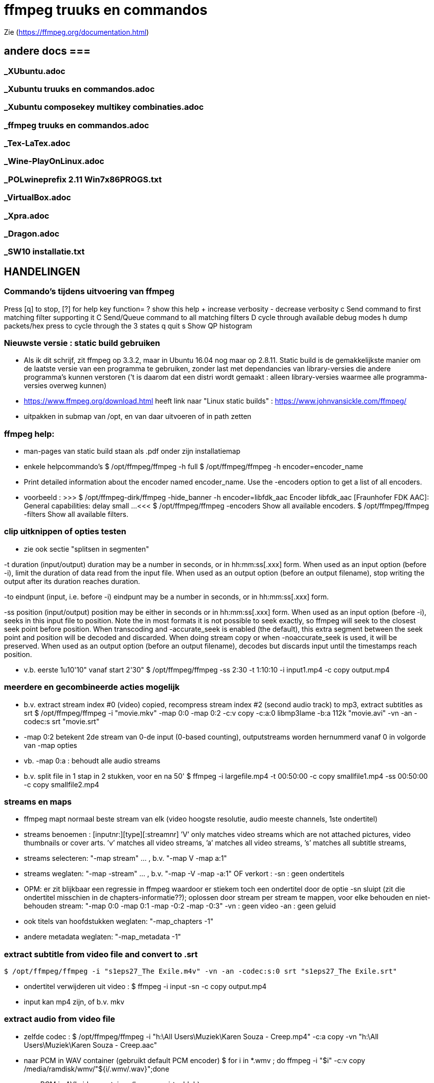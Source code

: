= ffmpeg truuks en commandos =
:description: verslag van de inrichting van mijn linux systeem

Zie (https://ffmpeg.org/documentation.html)

== andere docs ===
=== _XUbuntu.adoc ===
=== _Xubuntu truuks en commandos.adoc ===
=== _Xubuntu composekey multikey combinaties.adoc  ===
=== _ffmpeg truuks en commandos.adoc  ===
=== _Tex-LaTex.adoc  ===
=== _Wine-PlayOnLinux.adoc  ===
=== _POLwineprefix 2.11 Win7x86PROGS.txt  ===
=== _VirtualBox.adoc  ===
=== _Xpra.adoc  ===
=== _Dragon.adoc  ===
=== _SW10 installatie.txt  ===

== HANDELINGEN ==

=== Commando's tijdens uitvoering van ffmpeg ===

Press [q] to stop, [?] for help
	key    function=
	?      show this help
	+      increase verbosity
	-      decrease verbosity
	c      Send command to first matching filter supporting it
	C      Send/Queue command to all matching filters
	D      cycle through available debug modes
	h      dump packets/hex press to cycle through the 3 states
	q      quit
	s      Show QP histogram

=== Nieuwste versie : static build gebruiken ===

- Als ik dit schrijf, zit ffmpeg op 3.3.2, maar in Ubuntu 16.04 nog maar op 2.8.11. Static build is de gemakkelijkste manier om de laatste versie van een programma te gebruiken, zonder last met dependancies van library-versies die andere programma's kunnen verstoren ('t is daarom dat een distri wordt gemaakt : alleen library-versies waarmee alle programma-versies overweg kunnen)

- https://www.ffmpeg.org/download.html heeft link naar "Linux static builds" :
	https://www.johnvansickle.com/ffmpeg/
	
- uitpakken in submap van /opt, en van daar uitvoeren of in path zetten

=== ffmpeg help: ===

- man-pages van static build staan als .pdf onder zijn installatiemap

- enkele helpcommando's
	$ /opt/ffmpeg/ffmpeg -h full
	$ /opt/ffmpeg/ffmpeg -h encoder=encoder_name
		- Print detailed information about the encoder named encoder_name. Use the -encoders option to get a list of all encoders.
		- voorbeeld :
		>>> $ /opt/ffmpeg-dirk/ffmpeg -hide_banner -h encoder=libfdk_aac
			Encoder libfdk_aac [Fraunhofer FDK AAC]:
				General capabilities: delay small
				...
		<<<
	$ /opt/ffmpeg/ffmpeg -encoders
		Show all available encoders.
	$ /opt/ffmpeg/ffmpeg -filters
		Show all available filters.

=== clip uitknippen of opties testen ===

- zie ook sectie "splitsen in segmenten"

-t duration (input/output)
	duration may be a number in seconds, or in hh:mm:ss[.xxx] form.	When used as an input option (before -i), limit the duration of data read from the input file.
	When used as an output option (before an output filename), stop writing the output after its duration reaches duration.

-to eindpunt (input, i.e. before -i)
	eindpunt may be a number in seconds, or in hh:mm:ss[.xxx] form.	

-ss position (input/output)
	position may be either in seconds or in hh:mm:ss[.xxx] form.
	When used as an input option (before -i), seeks in this input file to position. Note the in most formats it is not possible to seek exactly, so ffmpeg will seek to the closest seek point before position. When transcoding and -accurate_seek is enabled (the default), this extra segment between the seek point and position will be decoded and discarded. When doing stream copy or when -noaccurate_seek is used, it will be preserved.
	When used as an output option (before an output filename), decodes but discards input until the timestamps reach position.

- v.b. eerste 1u10'10" vanaf start 2'30"
	$ /opt/ffmpeg/ffmpeg -ss 2:30 -t 1:10:10 -i input1.mp4 -c copy output.mp4

=== meerdere en gecombineerde acties mogelijk ===

- b.v. extract stream index #0 (video) copied, recompress stream index #2 (second audio track) to mp3, extract subtitles as srt
	$ /opt/ffmpeg/ffmpeg -i "movie.mkv" -map 0:0 -map 0:2 -c:v copy -c:a:0 libmp3lame -b:a 112k "movie.avi"  -vn -an -codec:s srt "movie.srt"
	- -map 0:2 betekent 2de stream van 0-de input (0-based counting), outputstreams worden hernummerd vanaf 0 in volgorde van -map opties
	- vb. -map 0:a : behoudt alle audio streams

- b.v. split file in 1 stap in 2 stukken, voor en na 50'
	$ ffmpeg -i largefile.mp4 -t 00:50:00 -c copy smallfile1.mp4 -ss 00:50:00 -c copy smallfile2.mp4

=== streams en maps ===

- ffmpeg mapt normaal beste stream van elk (video hoogste resolutie, audio meeste channels, 1ste ondertitel)
	- streams benoemen : [inputnr:][type][:streamnr]
		’V’ only matches video streams which are not attached pictures, video thumbnails or cover arts.
		’v’ matches all video streams, 
		’a’ matches all video streams, 
		’s’ matches all subtitle streams, 
	- streams selecteren:
		"-map stream" ... , b.v. "-map V -map a:1"
	- streams weglaten:
		"-map -stream" ... , b.v. "-map -V -map -a:1"
		OF verkort :
		-sn : geen ondertitels
			- OPM: er zit blijkbaar een regressie in ffmpeg waardoor er stiekem toch een ondertitel door de optie -sn sluipt (zit die ondertitel misschien in de chapters-informatie??); oplossen door stream per stream te mappen, voor elke behouden en niet-behouden stream: "-map 0:0 -map 0:1 -map -0:2 -map -0:3"
		-vn : geen video
		-an : geen geluid
	- ook titels van hoofdstukken weglaten:
		"-map_chapters -1"
	- andere metadata weglaten:
		"-map_metadata -1"

=== extract subtitle from video file and convert to .srt ===

	$ /opt/ffmpeg/ffmpeg -i "s1eps27_The Exile.m4v" -vn -an -codec:s:0 srt "s1eps27_The Exile.srt"
	
- ondertitel verwijderen uit video :
	$ ffmpeg -i input -sn -c copy output.mp4
	- input kan mp4 zijn, of b.v. mkv

=== extract audio from video file ===

- zelfde codec :
	$ /opt/ffmpeg/ffmpeg -i "h:\All Users\Muziek\Karen Souza - Creep.mp4" -c:a copy -vn "h:\All Users\Muziek\Karen Souza - Creep.aac"

- naar PCM in WAV container (gebruikt default PCM encoder)
	$ for i in *.wmv ; do ffmpeg -i "$i" -c:v copy /media/ramdisk/wmv/"${i/.wmv/.wav}";done

- naar PCM in AVI video container (b.v. voor virtualdub)
	- met originele video
		$ for i in *.wmv ; do ffmpeg -i "$i" -c:v copy -c:a pcm_s16le /media/ramdisk/wmv/"${i/.wmv/.avi}";done
	- met dummy video (zie sectie "bestaande audio in een still-video container wikkelen")
		$ for i in *.wmv ; do ffmpeg -f lavfi -i color=c=yellow:s=16x12 -i "$i" -map 0:v -map 1:a -shortest -c:v libx264 -tune stillimage -pix_fmt yuv420p -c:a pcm_s16le /media/ramdisk/wmv/"${i/.wmv/.avi}";done
	
=== output to a raw YUV420P file: ===

ffmpeg -i mydivxinput.avi hugefileoutput.yuv

=== aspect ratio wijzigen zonder hercoderen ===

ffmpeg -i fouteAR.avi -c copy -aspect 16:9 goedeAR.mp4
	- geprobeerd met (ffprobe) XVid-avi SAR 1:1 DAR 4:3, wordt dan in mp4 SAR 4:3 DAR 16:9, en aan 16:9 afgespeeld in VLC

=== bestaande audio in een still-video container wikkelen ===

- b.v. hele mp3-directory in avi, goed voor VirtualDub :
	$ for b in *.mp3;do ffmpeg -f lavfi -i color=c=yellow:s=16x12 -i "$b" -shortest -c:v libxvid -tune stillimage -pix_fmt yuv420p -c:a copy /media/ramdisk/"${b/.mp3/.avi}";done
	-f lavfi : This input device reads data from the open output pads of a libavfilter filtergraph. Als de optie "graph" met input voor lavfi niet is opgegeven, dan "[graph] defaults to the 'filename' specified for the input device."
	-shortest : duur wordt bepaald door de korste input; vermits lavfi eeuwig duurt, is dit hier audio-lengte

=== genereer tekstbeeld met geluidsspoor ===

- typisch om voor of in een bestaande video te plakken. A/V-formaat en -compressie moeten daarmee overeenkomen. vb.
	>>> $ ffprobe -i orig.mp4
	...
    Stream #0:0(und): Video: h264 (High) (avc1 / 0x31637661), yuv420p, 854x480, 349 kb/s, 30 fps, 30 tbr, 15360 tbn, 60 tbc (default)
    ...
    Stream #0:1(und): Audio: aac (HE-AACv2) (mp4a / 0x6134706D), 22050 Hz, stereo, fltp, 33 kb/s (default)
	...
	<<<
	- voor zelf gegenereerde A/V moet het volledige formaat opgegeven worden, b.v. voor het bovenstaande vb. van ffprobe:
	$ /opt/ffmpeg-dirk/ffmpeg -f lavfi -i anullsrc -f lavfi -i color=gold:854x480 -r 30 -pix_fmt yuv420p -video_track_timescale 15360 -vf drawtext='fontfile=/usr/share/fonts/truetype/noto/NotoSans-Bold.ttf':fontcolor=blue:fontsize=70:text="1LijnTekst":'x=(main_w-text_w)/2:y=(main_h-text_h)/2',fade=in:st=0:d=1,fade=out:st=3:d=1 -c:v libx264 -b:v 250k -c:a libfdk_aac -profile:a aac_he_v2 -ar 22050 -ac 2 -vbr 1 -t 4 4minmis.mp4
		- video invoer
			-f lavfi : Libavfilter input virtual device
			-i color=gold:854x480 : input vaste kleur, en grootte zoals ffprobe
			-pix_fmt yuv420p 
			-r 30 : afspeelsnelheid, zoals fps (of tbr?) van ffprobe
			-video_track_timescale 15360 : zoals tbn (timebase nominator) van ffprobe. mp4 heeft geen vaste framesrate, maar elk frame krijgt een timestamp, met eenheid (1/tbn) seconde
		- audio invoer
			-f lavfi : Libavfilter input virtual device
			-i anullsrc : audio null source (geeft een geluidsspoor, maar stilte)
		- video filter :
			- NA de 2 invoeren
			-vf : video filter
				- drawtext=lettertype:kleur:grootte:tekst:startplaats
				- tekst: default komt alle tekst op 1 lijn, zie hieronder voor meer lijnen
					- GEEN ':' in die tekst zonder nog uit te zoeken speciale escape
				- fade=[in|out]:st(art):d(uur) in seconden
		- video uitvoer
			-c:v libx264 : zoals ffprobe
				- preset, tune en profile staan niet in ffprobe, mogen dus afwijken
				- bitrate is sowieso veranderlijk
		- audio uitvoer
			-c:a libfdk_aac -profile:a aac_he_v2 : zoals ffprobe
			-ar 22050 : audio rate, zoals ffprobe
			-ac 2 : 2 audiokanalen, zoals ffprobe (wordt autom. als stereo verondersteld)
			[-sample_fmt fltp] : resolutie van de samples, zoals ffprobe, hier floating point
				- OPM: libfdk_aac -profile:a aac_he_v2 aanvaardt deze parameter niet, maar is daar blijkbaar wel de default
		-t 4 : laat het geheel 4 seconden duren

- meer dan 1 lijn tekst, simpel: links uitgelijnd
	- newline NIET als '\n', maar als Ctrl-L (form feed)
		- OPGELET in bash shell intikken als [Ctrl-V][Ctrl-L] : Ctrl-V neutraliseert even bash's eigen interpretatie van de volgende code; voor bash is Ctrl-L clear screen, een soort form feed van de terminal
	OF
		gewoon als niewe lijn (bash leest tot afsluitende '"') :
		>>>
			text="4 min.
			beschadigd
			en geknipt":
		<<<

- meer dan 1 lijn tekst, elk b.v. gecenterd:
	- zet meerdere drawtext filters in -vf, gescheiden door ',', maar samen tss. de labels [in] en b.v. [tekst], en de fade tss. de labels [tekst] en [out] :
		$ tekststijl='fontfile=/usr/share/fonts/truetype/noto/NotoSans-Bold.ttf':fontcolor=blue:fontsize=70
		$ xcentery='x=(main_w-text_w)/2:y=(main_h-text_h)/2'
		$ .../ffmpeg ...  -vf [in]drawtext="$tekststijl":text="Lijn 1":"$xcentery"-40, drawtext="$tekststijl":text="Lijn 2":"$xcentery"+40[tekst],[tekst]fade=in:st=0:d=1,fade=out:st=3:d=1[out] ...


=== animated gif omzetten naar b.v. h264 in mp4 ===

- pixel formaat yuv420p (in profile base kan ook yuv444, maar niet in high)

- voor de zekerheid frames per second opgeven

- voor h264 crop (of scale) naar even pixelafmetingen

- alles samen :
	-pix_fmt yuv420p -filter_complex crop=trunc(iw/2)*2:trunc(ih/2)*2,fps=10

=== naar en van reeks beelden ===

- To create a video from a set of images:
	$ ffmpeg -i image-%03d.png video.webm

- To create a set of images from a video:
	$ ffmpeg -i video.webm image-%03d.png

=== 2-pass XviD encoding (met default mpeg4-encoder, maar FourCC-tag XVID) ===

- OPM: "Both encoders should provide a similar output, but for lower bitrates/quality (e.g. 1000 kBit/s for 720p content), libxvid will deliver better quality than mpeg4."

- pass 1
	$ /opt/ffmpeg/ffmpeg -i "film.avi" -c:v mpeg4 -b:v 1200k -pass 1 -passlogfile "/media/ramdisk/ffmpeg_pass" -an -f avi -y /dev/null

- pass 2
	$ /opt/ffmpeg/ffmpeg -i "film.avi" -c:v mpeg4 -b:v 1200k -pass 2 -passlogfile "/media/ramdisk/ffmpeg_pass" -vtag XVID -c:a libmp3lame -b:a 112k "uitvoer.avi"

- gebruikte opties:
	-i filename (input)
		input file name
	-c:v
		video-codec
		- NOOT: i.p.v.
			-c:v mpeg4 -vtag XVID
			-c:v libxvid
		maar heeft dus externe library libxvid nodig
	-vtag fourcc/tag (output)
		Force video tag/fourcc. 
	-pass 1
		first (analysis) pass
	-b:v
		video target bitrate
	-an (output)
		Disable audio recording. 
	-c:a
		audio-codec
	-b:a
		audio target constant bitrate,  Available options are: 8k, 16k, 24k, 32k, 40k, 48k, 64k, 80k, 96k, 112k, 128k, 160k, 192k, 224k, 256k, or 320k
		- NOOT: audio gewoon kopieren met "-c:a copy" (de copy codec)
	-f avi
		formaat avi (wordt normaal uit output.avi afgeleid, maar bij /dev/null natuurlijk niet)
	-y
		Overwrite output files without asking. (OOK voor output naar /dev/null)

=== 2-pass H264 encoding) ===

- meer opties van H264 uitgeprobeerd en gedocumenteerd in ~/Documenten/shellscripts/naarh264.sh

- typische instellingen:
	$ /opt/ffmpeg/ffmpeg -i $1 -c:v libx264 -preset slower -tune film -b:v 1000k -pass 1 -passlogfile /media/ramdisk/pass -an    -y -f mp4 /dev/null
	$ /opt/ffmpeg/ffmpeg -i $1 -c:v libx264 -preset slower -tune film -b:v 1000k -pass 2 -passlogfile /media/ramdisk/pass -c:a copy "/media.ramdisk/${1%.*}.mp4"
	- ${1%.*} : parameter 1, but remove shortest matching suffix pattern ".*" (extensie van bestandsnaam)
	- ${1##*/} : parameter 1, but remove longest matching prefix pattern "*/" (pad voor bestandsnaam)

=== opnemen van scherm (b.v. ook video in browser) 'screen capture' ===

- versie van ffmpeg :
	- WEL met ffmpeg uit Ubuntu repository
		- gecompileerd met o.a. --enable-libpulse --enable-x11grab
	- NIET met /opt/ffmpeg/ffmpeg version 3.3.4-static http://johnvansickle.com
	- NIET met /opt/ffmpeg/ffmpeg-fdk_aac version 3.2.4 ronny1982

- video input : format x11grab (samen met de andere inputopties vóór "-i videoinput"), b.v.
	$ ffmpeg -f x11grab -draw_mouse 0 -show_region 1 -framerate 30 -video_size ${w}x$h -i :0.0+$x,$y ... output
		-f x11grab ...  -i :0.0+x,y : grabformaat van X11, invoer van display :0.0 dus video.
			- EERST formaat -f met opties, dan pas invoer -i
		-framerate 30 : niet-gehele opgeven als breuk, b.v. 29975/1000, maar wschlk. best overeenkomend met schermverversingssnelheid (b.v. 25 geeft (erg lichte) flikkering op VRT Nu)
		-video_size wxh : capture-grootte
			- opties zoals -r 30 (framerate) en -s 1200x672 (uitvoerdimensies) werken ook wat het resultaat betreft, maar ik vermoed dat zo capture gebeurt met de defaults van het formaat -f, en dan pas omgezet naar formaat voor uitvoer; zou verspilling zijn
		-draw_mouse 0 : muis niet mee opnemen (default 1)
		-show_region 1 : kadertje rond opgenomen deel
		[-follow_mouse 1] : (zinloos bij volledig scherm) klein gebied dat de muis volgt
			- ZONDER x, y offset, anders hebben die voorrang
			- juist hiervoor zou -show_region handig zijn, maar kader komt helaas in beeld bij muisbeweging, en wordt mee opgenomen
		-i :0.0+x,y : de videoinput, voluit [hostname]:display_number.screen_number[+x_offset,y_offset]
			- hostname : default localhost
			- screen_number : default 0
			+x_offset,y_offset :
				- default +0,0
				- alternatief -grab_x $x -grab_y $y -i $DISPLAY, b.v.
					:$DISPLAY+0,624

- alleen geluid : format alsa (samen met de andere inputopties vóór "-i geluidsinput"), b.v.
	$ ffmpeg -thread_queue_size 512 -f alsa -sample_rate 44100 -channels 2 -i pulse -c:a flac /media/ramdisk/output.flac
		-i pulse : de geluidsinput

- beeld + geluid, b.v. Vrt Nu fullscreen, Kinderen van de collaboratie
	- eerst schermafdruk nemen om te bepalen waar de video juist op het scherm komt
	- Geluidsinstellingen (in 'Volume control', menunaam Pulse Audio of pavucontrol) :
		- Configuration, Built-in audio : Analog Stereo Duplex
		- 1ste keer ffmpeg een keer laten opnemen met b.v. onderstaand commando om in tab 'Recording', de keuze 'ALSA plug-in (ffmpeg)' in te stellen op 'Monitor of Built-in Audio Analogue Stereo' (anders is er geen keuze : "No application is currently recording audio")
	- SNELLE compressie door GPU, bijna zonder CPU-belasting : vaapi HW-versnelling voor scaling en compressie
		- zie sectie "vaapi GPU-hardware versnelling"
		- een paar opties voor hwaccell en vaapi mogen wschlk. weg of korter, maar dit werkt :
			- aspect 16x9, b.v. met h.264 (== h264_vaapi) :
				$ /opt/ffmpeg-dirk/ffmpeg -thread_queue_size 512 -init_hw_device vaapi=intel:/dev/dri/renderD128 -hwaccel vaapi -hwaccel_output_format vaapi -hwaccel_device intel -filter_hw_device intel -f alsa -sample_rate 44100 -channels 2 -i pulse -f x11grab -draw_mouse 0 -show_region 1 -framerate 30 -video_size 1200x672 -i :0.0+0,624 -c:a flac -vf "format=nv12|vaapi,hwupload,scale_vaapi=w=768:h=432:mode=hq" -c:v h264_vaapi -profile:v high -b:v 2500k -t 3000 /media/ramdisk/test.mkv
					-thread_queue_size 512 : tegen "[alsa @ 0x1c90640] Thread message queue blocking; consider raising the thread_queue_size option"; evt. herhalen VOOR -f x11grab
					-f alsa ... -i pulse : geluid formaat alsa ingevoerd via pulseaudio
						- EERST formaat -f met opties, dan pas invoer -i
						- opties zoals -ar 44100 en -ac 2 werken ook wat het resultaat betreft, maar ik vermoed dat zo capture gebeurt met de defaults van het formaat -f, en dan pas omgezet naar formaat voor uitvoer; zou verspilling zijn
					-f x11grab -i :0.0+0,624 : beeldinvoer van X11-display 0:0, offset x=0, y=624: 624=(1920-672)/2
					- "scale_vaapi=w=768:h=432:mode=hq" : ineens in hardware herschalen naar echt 16:9-formaat 768x432
					- video-encoder h264_vaapi heeft blijkbaar default pix_fmt yuv420p, is OK
					-t 3000 : autom. stoppen na 3000 sec. == 50 min., anders neemt hij op tot toets 'q'
					- cpu-gebruik :
						$ cat /proc/loadavg
						>>> ongeveer 2.5 <<<
			- aspect 4x3, b.v. met h.265 (== hevc_vaapi) en libfdk_aac he2
				- OPGELET: getest op reeksen Maurice De Wilde: in de praktijk niet 1200 maar 1184 breed, 1000kbps
				$ /opt/ffmpeg-dirk/ffmpeg -thread_queue_size 512 -init_hw_device vaapi=intel:/dev/dri/renderD128 -hwaccel vaapi -hwaccel_output_format vaapi -hwaccel_device intel -filter_hw_device intel -f alsa -sample_rate 16000 -channels 2 -i pulse -f x11grab -draw_mouse 0 -show_region 1 -framerate 30 -video_size 1184x900 -i :0.0+0,510 -c:a libfdk_aac -profile:a aac_he_v2 -vbr:a 3 -vf "format=nv12|vaapi,hwupload,scale_vaapi=w=640:h=480:mode=hq" -c:v hevc_vaapi -q:v 4 -t 300 -y /media/ramdisk/test.mp4
					-q:v 4 : video bijna max. kwaliteit (op schaal 0-52, default 25)
						- OPM: nieuwere ffmpeg heeft optie "-rc_mode cqp" : streef naar gekozen kwaliteit "-q 99" zoals de optie "-crf" van libx26?
	- VERLIESLOOS 
		- met "-c:v libx265 -preset ultrafast -x265-params lossless=1" en fdk_aac HE2 : 1200x672 aan 36322 kb/s, 260MB/min
			$ /opt/ffmpeg-dirk/ffmpeg -thread_queue_size 512 -f alsa -sample_rate 44100 -channels 2 -i pulse -f x11grab -draw_mouse 0 -show_region 1 -framerate 30 -video_size 1200x672 -i :0.0+0,624 -c:a libfdk_aac -profile:a aac_he_v2 -vbr:a 2 -pix_fmt yuv420p -c:v libx265 -preset ultrafast -x265-params "lossless=1" /media/ramdisk/test.mkv
		- huffyuv en flac : kortere stukken (want orde 1GB per minuut voor deze instellingen) :
			$ ffmpeg -thread_queue_size 512 -f alsa -sample_rate 44100 -channels 2 -i pulse -f x11grab -draw_mouse 0 -show_region 1 -framerate 30 -video_size 1200x672 -i :0.0+0,624 -c:a flac -c:v huffyuv /media/ramdisk/test.mkv
	- HQ opname langere stukken : x264 single-pass snel maar weinig verlies, en bijna geen kbs voor stilstaand :
		$ ffmpeg -thread_queue_size 512 -f alsa -sample_rate 44100 -channels 2 -i pulse -f x11grab -draw_mouse 0 -show_region 1 -framerate 30 -video_size 1200x672 -i :0.0+0,624 -c:a flac -pix_fmt yuv420p -c:v libx264 -preset ultrafast -crf 18 -y /media/ramdisk/test.mkv
			-pix_fmt yuv420p : anders yuv444p (slecht ondersteund in Windows), default-formaat van libx264
			-crf : constant rate factor [0,51], 0 is lossless, sane range is 17–28 (17 or 18 visually lossless, 23 default)
			-vf scale=768:432 : ineens herschalen naar echt 16:9-formaat

=== opnemen van ffplay ===

- o.a. voor video's waarop ffmpeg decoder-fouten geeft : ffplay handelt die robuuster af
	- zie sectie 'herstel beschadigd bestand' : 

- starten ffmpeg in achtergrond, ffplay in voorgrond met -autoexit, en sturen met kill een SIGINT naar achtergrond zo gauw ffplay afsluit :
	- gebruiken GPU-encoder voor video, en snelle flac encoder voor audio
	- zie ook sectie 'opnemen van scherm (b.v. ook video in browser) 'screen capture''
	- zie ook sectie 'ffplay echt in achtergrond uitvoeren'
		- om ffplay-voortgangsrapport niet doorheen ffmpeg-voortgangsrapport te mengen
	$ /opt/ffmpeg-dirk/ffmpeg -hide_banner -nostdin -thread_queue_size 512 -init_hw_device vaapi=intel:/dev/dri/renderD128 -hwaccel vaapi -hwaccel_output_format vaapi -hwaccel_device intel -filter_hw_device intel -f alsa -sample_rate 44100 -channels 2 -i pulse -f x11grab -draw_mouse 0 -show_region 1 -framerate 30 -video_size 854x480 -i :0.0+173,720 -c:a flac -vf "format=nv12|vaapi,hwupload" -c:v h264_vaapi -profile:v high -b:v 2500k /media/ramdisk/uitvoer.mkv & ffplay -loglevel quiet -hide_banner -autoexit -x 854 -y 480 -noborder -i invoer ;kill $!
		- ffmpeg -nostdin ... & : draai ffmpeg in de achtergrond
			-nostdin : belangrijk, anders wacht ffmpeg eeuwig tot hij stdin kan monitoren, hetgeen immers niet kan vanuit achtergrond
		- ffplay -noborder : zonder frame en titelbalk, zodat netjes x_offset = (schermbreedte - videobreedte)/2, y_offset = ...
		- kill $! : $! is PID van meest recent in achtergrond gestarte taak
			- kill zonder meer stuurt SIGINT, wordt voor ffmpeg behandeld als normale vraag om ordelijk af te sluiten en te stoppen
			- kill op bash jobnr., b.v. kill %1, niet betrouwbaar: als al andere opdrachten in de shell liepen, kan het jobnr, 2, 3 enz. zijn
		
=== muziek DVD naar flac, mp3, ogg ===

- de gereedschappen mplayer en lsdvd van sectie "DVD naar MP4" werken alleen op de dvd-map VIDEO_TS, niet op AUDIO_TS. Dat maakt werken met ffmpeg moeilijk. 

- gemakkelijkste manier : installeer tijdelijk 30-dag trial van "DVD Audio Extractor" (gui) in een VM
	- zie /media/sdata/GEZIPTE.PRG/UBUNTU/DVD Audio Extractor

=== VHS of flikkerend beeld stabiliseren ===

- atadenoise is ffmpeg's equivalent van VDub's Temporal Smooth filter.
	- zie "https://ffmpeg.org/ffmpeg-filters.html#atadenoise", default opties :
		-vf atadenoise
		OF (is 't zelfde)
		-vf atadenoise=s=9:p=7:0a=0.02:0b=0.04:1a=0.02:1b=0.04:2a=0.02:2b=0.04
		- s=9 : number of frames to average
		- p=?? : planes to filter, default all. (syntax niet gedocumenteerd, p=1 zou plane 1 (0b001), luma, zijn, p=6 zou planes 2 en 3  (0b110), chroma Y en chroma V, zijn, dus wschlk. bitfield)
		- #a : treshold A  voor plane #, default 0.02, range [0-0.3]
		- #b: treshold B voor plane #, default 0.04, range [0-5]
		>>> https://hrcak.srce.hr/file/125359 ("Video Denoising Based on Adaptive Temporal Averaging" by David Bartovčak and Miroslav Vrankić)
			Threshold A is designed to react to abrupt changes in the input signal
			Threshold B is designed to react to continuous changes in the input signal.
			... empirical optimal values for Threshold A and Threshold B were determined
			and used in further experiments. They are as follows: ThresholdA = 5·σ,
			ThresholdB = 10·σ (standard deviation σ).
		<<<
		- hoe groter A en B, hoe grover de filtre
		- sigma kennen we niet, maar B = 2.A lijkt veilig
	
=== vertragen of versnellen (geluid EN video) ===

- b.v factor 2 vertragen, maar framerate behouden op 29.970 (== 30000.1001) : 
 $ ffmpeg -i input -filter_complex "[0:v]setpts=2.0*PTS,minterpolate='mi_mode=mci:mc_mode=aobmc:vsbmc=1:fps=30000/1001'[v];[0:a]atempo=0.5[a]" -map "[v]" -map "[a]"  output
 - setpts=2*PTS : verandert presentation timestamp (PTS) zodat elke frame pas na dubbele van originele tijdstip wordt aangeboden voor verdere verwerking
 - minterpolate=...: interpoleer tussen opeenvolgende frames, met meest geavanceerde opties; fps zoals van input, ondanks verdubbeling van PTS
 - atempo : geluid ook helft zo snel, zelfde pitch

=== convert a 5.1 stream to stereo ===

	$ opt/ffmpeg/ffmpeg -i input.avi -af 'pan=stereo|FL=FC+0.30*FL+0.30*BL|FR=FC+0.30*FR+0.30*BR' ...
	-af 'pan ...' : een audiofilter
	- use "-af:a:0" to select a particular audio stream

=== stereo naar mono van verschilsignaal ===

- typisch bij digitaliseren van analoge video kan de polariteit van een van de geluidsaansluitingen verkeerd zijn, wat resulteert in een faseverschil van PI. Als ge dan de 2 kanalen samenvoegt tot 1 mono geluid, heffen de 2 kanalen elkaar (gedeeltelijk) op, met een erg magere klank als resultaat. In zulk geval kunt ge met ffmpeg ofwel slechts 1 signaal selecteren, ofwel, zoals in de opdracht hieronder, het verschil van beide kanalen coderen:
	$ /opt/ffmpeg/ffmpeg -i stereoIN.mp4 -c:v copy -af "pan=1c|c0=c0-c1" -c:a aac monoUIT.mp4
	- -af "pan=1c|c0=c0-c1" : audiofilter pan naar 1 kanaal, dat ene uitvoerkanaal (c0) is samengesteld uit het verschil van de 2 invoerkanalen c0 en c1 (OPM: aanhalingstekens rond de filteropdracht zijn nodig voor bash vanwege '|')
	- -c:a aac : codec en instellingen te keizen naar behoefte

=== FLAC 24 bit 96khz to 16 bit 48khz ===

	$ ffmpeg -i input.flac -sample_fmt s16 -ar 48000 output.flac

=== hoofdstukken (chapters) in o.a. mp4-bestand ===

- FFmpeg is able to dump metadata from media files into a simple UTF-8-encoded INI-like text file and then load it back using the metadata muxer/demuxer. The file format is as follows:
	- A file consists of a header and a number of metadata tags divided into sections, each on its own line.
    - The header is string ";FFMETADATA1", with 1 the current version number
    - Immediately after header follows global metadata
    - Empty lines and lines starting with ';' or '#' are ignored.
    - Metadata tags are of the form "key=value"
		- Special characters ('=', ';', '#', '\' and a newline) in metadata keys or values containing must be escaped with a backslash '\'. Whitespace in metadata is part of the tag (e.g. "foo = bar" : key is "foo ", value is " bar"). 
    - After global metadata there may be sections with per-stream/per-chapter metadata.
    - A section starts with the section name in uppercase and in brackets  (i.e. [STREAM] or [CHAPTER])
    - At the beginning of a chapter section there may be an optional timebase to be used for start/end values. It must be in form "TIMEBASE=num/den", where num(erator) and den(ominator) are integers; the timebase expresses a fraction or multiple of a second for the start/end times of the section. Altijd TIMEBASE opnemen, b.v. 1/1000 [NIET WAAR "If the timebase is missing then start/end times are assumed to be in milliseconds." NIET WAAR]
    - Next a chapter section must contain chapter start and end times in form "START=num", "END=num", where num is a positive integer.
    - chapters moeten niet opeen volgen, noch gesorteerd zijn (getest in .mp4: overlappende, met tussenruimte, uit volgorde; alleen starttijd lijkt van belang)
    - global metadata and chapter and stream metadata sections can contain a "title=tekst"
	- A ffmetadata file might look like this:
		>>>
			;FFMETADATA1
			title=bike\\shed
			;this is a comment
			artist=FFmpeg troll team

			[CHAPTER]
			TIMEBASE=1/1000
			START=0
			#chapter ends at 0:01:00
			END=60000
			title=chapter \#1
			[STREAM]
			title=multi\
			line
		<<<
	
- By using the ffmetadata muxer and demuxer it is possible to extract metadata from an input file to an ffmetadata file, and then transcode the file into an output file with the edited ffmetadata file.
	- input kan mp4 of b.v. mkv zijn
	- dump metadata
		$ ffmpeg -i INPUT -f ffmetadata FfmetadataFile
	- embed metadata
		$ ffmpeg -i INPUT -i FfmetadataFile -map_metadata 1 -c copy OUTPUT
	- remove metadata, b.v. chapter info verwijderen uit mp4 
		$ ffmpeg -i input -map_chapters -1 -c copy output.mp4

=== ffmpeg geluidskwaliteit ===
- ffmpeg supported formats from high to low quality:
	libopus > libvorbis >= libfdk_aac > aac > libmp3lame >= eac3/ac3 > libtwolame > vorbis > mp2 > wmav2/wmav1

- in mp4 past mp3 en aac, later ook ac3 toegevoegd, niet algemeen ondersteund

- ffmpeg's eigen ingebouwde aac is bij 128kbps "even goed" als fdk_aac
	- voor lagere bitrate is de aac van fdk (Fraunhofer) veel beter (zoals voor mp3), met werkende VBR (bij default profile:a aac_low)
	- eigen aac van ffmpeg 3.3.2 (static build) is niet meer experimenteel, VBR mogelijk wel;
	- eigen aac in 32k is "zo goed als" fdk's mp3 pro in Windows 

- fdk_aac: default is profile:a aac_low
	- profile:a aac_he_v2 is vooral beter (kwaliteit/grootte) aan lage bitrate (vbr 1-3 of cbr), omdat het de geluidskanalen combineert (cfr. mp3 joint stereo)
		- ENKEL STEREO 
		- alternatief: eerst audio met Fraunhofer's mp3 (wine vdub) aan b.v. 24kbps
			- zie sectie "TTC algemeen spraak"
	- OPM: Medion TV ondersteunt aac_he_v2 in .mp4 en .m4a, LG DVD-speler enkel aac_low in .mp4 (geen .m4a)
	- OPM: lagere sampling rate kan zelfs hogere bitrate geven dan origineel

==== mp3 Lame VBR opties ====

	$  ffmpeg -i invoer -c:a libmp3lame -q:a 2 -compression_level 0 -joint_stereo 1 uitvoer.mp3
	-q:a 2 : wordt vertaald naar lame-optie V (variable-bitrate quality)
		#LAME Bitrate Overview
		#	lame 	   Average 	kbs 		ffmpeg
		#	option 		kbs 	range 		option
		#	-b 320 		320 	320 CBR  	-b:a 320k (non-VBR example, this is 32KB/s, its max)
		#	-V 0 		245 	220-260 	-q:a 0 (this is VBR from 22 to 26 KB/s)
		#	-V 1 		225 	190-250 	-q:a 1
		#	-V 2 		190 	170-210 	-q:a 2
		#	-V 3 		175 	150-195 	-q:a 3
		#	-V 4 		165 	140-185 	-q:a 4
		#	-V 5 		130 	120-150 	-q:a 5
		#	-V 6 		115 	100-130 	-q:a 6
		#	-V 7 		100 	 80-120 	-q:a 7
		#	-V 8 		 85 	 70-105 	-q:a 8
		#	-V 9 		 65 	 45- 85 	-q:a 9
	-compression_level 0 : wordt vertaald naar lame-optie -q (algorithm quality. 0 highest quality but slowest, 9 fastest but worst quality)
	-joint_stereo 1 : wordt vertaald naar lame-optie -m j, -joint-stereo 0 naar -m s als invoer stereo is
	- Lucky Luke films met -q 9 ong. 64kbps, -q 8 ong. 72kbps, -q 2 ong. 170kbps
	- OPM lagere samplingrate (ffmpeg -ar 22050 of -ar 24000) geeft lagere bitrate bij zelfde -q

==== aac en libfdk_aac opties ====
	- zie (https://trac.ffmpeg.org/wiki/Encode/HighQualityAudio)
	- aac is nieuwer en beter dan mp3, maar native aac encoder van ffmpeg nog niet op punt voor variabele bitrate, de libfdk_aac van Fraunhofer is vooral op dat vlak beter
	- Fraunhofer-bib libfdk_aac niet als binary verspreid, dus ffmpeg zelf compileren (WERK/ffmpeg/ffmpeg), of static build in /opt/ffmpeg (https://launchpad.net/~spvkgn/+archive/ubuntu/ffmpeg-nonfree)
	- libfdk_aac profielen :
		- low (default) :
			$ ffmpeg -i invoer -c:a libfdk_aac -profile:a aac_low
			- typische bitrates voor mono, stereo en 5.1 (=2x mono + 2x stereo) :
				-vbr 1 : mono  32kbps, stereo 2x 20kbps =  40kbps, 5.1 2x  32kbps + 2x2x 20kbps = 144kbps
				-vbr 2 : mono  40kbps, stereo 2x 32kbps =  64kbps, 5.1 2x  40kbps + 2x2x 32kbps = 208kbps
				-vbr 3 : mono  56kbps, stereo 2x 48kbps =  96kbps, 5.1 2x  56kbps + 2x2x 48kbps = 304kbps
				-vbr 4 : mono  72kbps, stereo 2x 64kbps = 128kbps, 5.1 2x  72kbps + 2x2x 64kbps = 400kbps
				-vbr 5 : mono 112kbps, stereo 2x 96kbps = 192kbps, 5.1 2x 112kbps + 2x2x 96kbps = 608kbps
			- zie ook http://wiki.hydrogenaud.io/index.php?title=Fraunhofer_FDK_AAC#Bitrate_Modes
		- 'high efficiency', geoptimaliseerd voor lage bitrates
			- ALLEEN STEREO, maar zou door verschilcodering slechts 2-3 kbps meer dan mono geven
			- om mono toch als stereo te coderen : -ac 2
			- om stereo, b.v. hoofdzaak spraak, mono te maken, maar op stereo-kanaallayout : -af "pan=stereo|c0<c0+c1|c1<c0+c1"
			$ ffmpeg -i invoer -c:a libfdk_aac -profile:a aac_he_v2 
			- geeft per kanaal typisch bitrates
				-vbr 0 : default, is eig. constante bitrate, extra op te geven als b.v. -b:a 24k
				-vbr 1 : 16kbps
				-vbr 2 : 18kbps
				-vbr 3 : 20kbps
			- OPM lagere samplingrate (ffmpeg -ar 22050 of -ar 24000) kan hogere bitrate geven bij zelfde -vbr
			- compatibiliteit
				- WEL Medion TV : speelt aac_he_v2 in mp4 en m4a (n geen mp3 in mp4!)
				- WEL Onda V972 tablet : speelt aac_he_v2 in mp4 en m4a
				- NIET LG dvd-speler : vindt m4a gewoon niet, en speelt geen aac_he_v2 in mp4
				- volgens https://wiki.hydrogenaud.io/index.php?title=Fraunhofer_FDK_AAC kan aac_he_v2 tegenwoordig afgespeeld worden door alles wat aac kan afspelen, volgens o.a. https://trac.ffmpeg.org/wiki/Encode/AAC#fdk_aac niet
		- oudere 'high efficiency' versie 1
			$ ffmpeg -i invoer -c:a libfdk_aac -profile:a aac_he
	- andere opties :
		$  /opt/ffmpeg-dirk/ffmpeg -hide_banner -h encoder=libfdk_aac
		>>>
		Encoder libfdk_aac [Fraunhofer FDK AAC]:
			General capabilities: delay small 
			Threading capabilities: none
			Supported sample rates: 96000 88200 64000 48000 44100 32000 24000 22050 16000 12000 11025 8000
			Supported sample formats: s16
			Supported channel layouts: mono stereo 3.0 4.0 5.0 5.1 7.1(wide) 7.1
			libfdk_aac AVOptions:
			-afterburner       <int>        E...A.... Afterburner (improved quality) (from 0 to 1) (default 1)
			-eld_sbr           <int>        E...A.... Enable SBR for ELD (for SBR in other configurations, use the -profile parameter) (from 0 to 1) (default 0)
			-eld_v2            <int>        E...A.... Enable ELDv2 (LD-MPS extension for ELD stereo signals) (from 0 to 1) (default 0)
			-signaling         <int>        E...A.... SBR/PS signaling style (from -1 to 2) (default default)
			 default                      E...A.... Choose signaling implicitly (explicit hierarchical by default, implicit if global header is disabled)
			 implicit                     E...A.... Implicit backwards compatible signaling
			 explicit_sbr                 E...A.... Explicit SBR, implicit PS signaling
			 explicit_hierarchical              E...A.... Explicit hierarchical signaling
			-latm              <int>        E...A.... Output LATM/LOAS encapsulated data (from 0 to 1) (default 0)
			-header_period     <int>        E...A.... StreamMuxConfig and PCE repetition period (in frames) (from 0 to 65535) (default 0)
			-vbr               <int>        E...A.... VBR mode (1-5) (from 0 to 5) (default 0)
		<<<

==== lage bitrates voor spraak ====

- voor lage bitrates, goed genoeg voor spraak, is nog altijd Fraunhofer de top, zowel in mp3 (veel beter dan Lame) als in aac;

- geluid in video :
	- stereo lage bitrates (b.v. spraak met muziekfragmenten)
		- ffmpeg -i invoer -c:a libfdk_aac -profile:a aac_he_v2, voor lage bitrates stukken beter dan Fraunhofer Pro mp3, en voor zelfde kwaliteit veel lagere bitrates dan LAME vbr
			- zie sectie "aac en libfdk_aac opties"
			- met lagere samplingrate -ar soms hogere bitrate, dus niet doen
		- NIET ffmpeg -i invoer -c:a libfdk_aac [-profile:a aac_low] : default profile, geen joint-stereo dus veel meer bits nodig dan aac_he_v2 of Fraunhofer Pro mp3
	- mono lage bitrates :
		- Medion TV speelt geen mp4 met mp3 geluid, wel met aac :
			- als input stereo is :
				$ /opt/ffmpeg-dirk/ffmpeg -i stereo.mp4 -c:v copy -c:a libfdk_aac -profile:a aac_he_v2 -vbr 2 /media/ramdisk/stereo.mp4
			- als input stereo is, maar mono mag zijn vanwege toch maar spraak :
				$ /opt/ffmpeg-dirk/ffmpeg -i stereo.mp4 -af "pan=stereo|c0<c0+c1|c1<c0+c1" -c:v copy -c:a libfdk_aac -profile:a aac_he_v2 -vbr 2 pseudostereo.mp4
				-af "pan=stereo|c0<c0+c1|c1<c0+c1" : mix 2 kanalen gelijk naar opnieuw 2 kanalen
			- als input al mono is :
				$ /opt/ffmpeg-dirk/ffmpeg -i mono.mp4 -ac 2 -c:v copy -c:a libfdk_aac -profile:a aac_he_v2 -vbr 2 pseudostereo.mp4
				-ac 2 : -profile:a aac_he_v2 werkt alleen voor stereo, maar codeert de verschillen tss. de 2 kanalen apart. Bijgevolg is het zinvol om mono eerst naar stereo om t zetten om -profile:a aac_he_v2 te kunnen gebruiken
		- best Fraunhofer Pro mp3 van Windows, b.v. met VirtualDub(Wine) :
		- libfdk_aac met ffmpeg -profile:a aac_he_v2 ook goed voor mono, maar minder spectaculair beter dan ffmpeg -profile:a aac_low
		- sinds VDub 1.10 ook met batch-encoding naar .WAV :
			- eerst 1 bron laden in Vdub
			- instellingen voor geluid kiezen :
				- Audio/Full processing
				- Audio/conversion : mono, naar gelang bron evt. downsamplen naar 16000 of 22500 Hz HQ
					- kan ook direct bij compressie naar mp3, met zelfs extra keuze voor 24000Hz
				- comprimeren naar b.v. 24kbps
			0 NIET NODIG: File/Queue batch operation/Save as wav
			- File/Queue batch operation/Batch Wizard
				- Route outputs to a different folder : J:\ (mijn ramdisk)				
				- om te zetten bestanden vanuit linux filemanager (b.v. spacefm) slepen naar Batch Wizard
				- Add to Queue/Extract audio to WAV
				- F4 om job control te zien
					0 (zie vorige NIET NODIG) op 1ste taak klikken tot ze "Postpone" is (anders loopt die 2 keer)
					- start
		- wav naar mp3 :
			$ for f in *.wav;do ffmpeg -i "$f" -c copy "${f/.wav/.mp3}";done
		OF
		- combineren met (originele of gehercomprimeerde) video :
			$ for i in *.mp4;do ffmpeg -i "$i" -i /media/ramdisk/"${i/.mp4/.wav}" -map 0:v -map 1:a -c copy /media/ramdisk/"$i";done

- geluid apart: in mp3 voor grootste ondersteuning :
	- zie sectie "bestaande audio in een still-video container wikkelen"
	- zie hierboven VDub (wine)

=== gamma, brightness en contrast filter ===

- een veelzijdige filter is "eq" (? equalizer) voor de contrast, helderheid, verzadiging en gamma :
	- interactief uitproberen met de AviDemux-filter "MPlayer eq2" (rechtsklikken op de schuifknoppen geeft optie 'reset')
	- de getalwaarden daarvan overnemen naar ffplay om nog eens te checken
		$ ffplay -i ... -vf eq=gamma=1.75:gamma_weight=0.78:contrast=1.3:brightness=0.2" ...
		- ffplay aanvaardt meerdere sets -vf-filters, die tijdens het afspelen een na een gekozen kunnen worden met toets 'w' (met achteraan de rij bijgevoegd de audio -showmode's wave en rdft (frequentie))
			- ongefilterd : -vf null
		- zie sectie "bediening ffplay"
	- dan in ffmpeg gebruiken :
		$ ffmpeg -i ... -vf eq=gamma=1.75:gamma_weight=0.78 ...
		- zie [https://ffmpeg.org/ffmpeg-filters.html#eq]

=== nachtbeelden ophelderen ===

- export naar png :
	$ ffmpeg -i x.avi  img%05d.png
		- %05d : 5 cijfers decimaal, met voorloopnullen
	- XnView batch convert, b.v.
		- Actions/Map/Exposure=+15
		- Actions/Map/Adjust/Gamma=2.20
		- OPM: Levels is in batch convert veel beperkter dan in hoofdprogramma
	$ ffmpeg -i img%05d -i x.avi -map V -map 1:1 -pix_fmt yuv420p -r 25 ...
		-map V : default video stream, i.e. 1ste uit 1ste input
		-map 1:1 : audio, in dit geval 2de stream uit 2de input
		-pix_fmt : converteer naar pixelformaat van h264 compressor
		-r : framerate
OF
- AviDemux : Video Filter / Colors / Avisynth color filter :
	- Flags : _ Autowhite, _ AutoGain, _ Clip to TV range, Levels=TV->PC
	- Y : gain=30, brightness=30, gamma=85, contrast=75
	- U, V : contrast=30

=== bediening ffplay ===

- tijdens ffplay, met afspeelvenster actief:
	- quit : q
	- geluid uit : m
	- geluid hard/zacht : * / of 0 9
	- fullscreen : dubbelklik of f
	- pause : spatie of p
	- s : step per frame
	- voor|achteruit 10s : cursor left|right
	- voor|achteruit  1m : cursor up|down
	- voor|achteruit 10m : page up|down
	- volgend geluidsspoor : a
	- volgend videospoor : v
	- volgende ondertitel : t
	- volgende videofilter (bij meerdere opties -vf) of audioweergave (golf of freq.) : w
	- bij rechtsklik is de breedte van het beeld een virtuele scrollbalk voor de afspeelpositie, b.v. op 1/4 van rechts rechtsklikken is doorspoelen tot 1/4 van einde

=== ffplay echt in achtergrond uitvoeren ===

- PROBLEEM ffplay opent een videovenster, en geeft zijn boodschappen (o.a. voortgang) in de terminal, ZELFS als ge ffplay in de achtergrond draait : "ffplay ... &"
	- ondertussen kunt ge wel opdrachten intikken in de terminal, maar die invoer is onleesbaar omdat hij zelfs tijdens het intikken wordt overschreven door de voortgangsrapportering, die immers "\r..." gebruikt.
- OPLOSSING ffplay echt stil maken, en laten stoppen bij einde :
	$ ffplay -hide_banner -loglevel quiet -autoexit -i bestand &

=== afspelen met framenummer ===

- om filters zoals crop mee te laten bewegen met het gebied van belang, is het framenr. nodig:
	- nog zonder crop:
		$ ffplay -hide_banner -an -vf "drawtext=text='%{frame_num}':start_number=1:x=(w-tw)/2: y=h-(2*lh):fontcolor=black:fontsize=20:box=1:boxcolor=white:boxborderw=5" bron
			-an : effe geen geluid
	- vb. met meebewegende overlay van gekleurde rechthoek, om crop-gebied te bepalen
		- OPM: ffmpeg's drawbox filter kan niet bewegen, want kan geen framenr. of tijdstamp bepalen
		- filter color...[c] maakt gekleurde rechthoek van gewenste grootte op kanaal [c]
		- filter [in][c]overlay plaatst die over de input op de gewenste plaats
		$ ffplay -hide_banner -an -vf "color=yellow@0.1:s=468x158[c],[in][c]overlay=y=0:x='clip((12-n)*30,30,172)',drawtext=text='%{frame_num}':start_number=1:x=(w-tw)/2: y=h-(2*lh):fontcolor=black:fontsize=20:box=1:boxcolor=white:boxborderw=5" 3\
			- overlay : 'n' framenr
			- 'clip(x,min,max)' : begrenst x tot interval [min, max], tussen '' omdat er komma's in staan
	- vb. met meebewegende crop, zoals bepaald met overlay hierboven
		$ ffplay -hide_banner -vf "crop=w=468:h=158:y=0:x='clip((12-n)*30,30,172)',drawtext=text='%{frame_num}':start_number=1:x=(w-tw)/2: y=h-(2*lh):fontcolor=black:fontsize=20:box=1:boxcolor=white:boxborderw=5" bron
		- evt. pixel formaat zonder subsampling voor nauwkeurigheid:
			-vf "format=pix_fmts=yuv444p,..."


=== titel-metadata verwijderen (b.v. rarbg-torrent) ===

$ ffmpeg -i invoer -c copy -map_metadata -1 [-map_chapters -1] uitvoer

- OPM voor mp3 behandelt ffmpeg enkel ID3V2 tags, evt. ID3V1 blijven staan; ook ID3V1 tags wegdoen :
	$ mid3v2 -D *.mp3
		-d, --delete-v2 : Delete ID3v2 tags.
		-s, --delete-v1 : Delete ID3v1 tags.
		-D, --delete-all : Delete all ID3 tags.

=== splitsen in segmenten ===

- in tegenstelling tot shntool, kan ffmpeg opsplitsen zonder hercoderen; in het bijzonder voor mp3 kan dit interessant zijn. De nauwkeurigheid wordt immers wel beperkt doordat het splitsen op keyframes of iets dergelijks moet gebeuren, en zeker bij bestanden met meer dan 1, gesynchronizeerde, sporen kan dit erg worden. Voorbeeld :
	$ ffmpeg -i invoer.mp3 -f segment -map a:0  -map_metadata -1  -c copy -segment_times 0,2018.6,3973.3,5886.4 /media/ramdisk/uitvoer%02d.mp3
	-segment_times : komma-gescheiden lijst van tijdstippen waarop de segmenten beginnen, in seconden, met evt. decimalen achter een punt (GEEN ffmpeg duration format [hh:]mm:ss.xx)
		- OPM slecht gedocumenteerd; dit zijn niet de tijdsduren van de segmenten,
		- b.v. met inline command met inline arithmetic expression als volgt :
			-segment_times 0,$(uur=0; min=43; sec=45; echo $((uur*3600+min*60+sec)) ) ...
	- uitvoer%02d.mp3 : 2 posities volgnr.

=== splitsen op chapters ===

- ffmpeg uitvoeren per chapter
	$ ffprobe "$input" 2>&1 | sed -En 's/.*Chapter #([0-9]+)[.:]([0-9]+): start ([0-9]+\.[0-9]+), end ([0-9]+\.[0-9]+).*/\1.\2 \3 \4/p' | while read chapter start end ; do ffmpeg </dev/null -i "$input" -c copy -ss "$start" -to "$end" "${input%.*}-$chapter.${input##*.}" ; done

- alles in 1 ffmpeg aanroep
	- OPM : de while-loop van vorige v.b. loopt in subshell, kunnen dus niet in die loop een variabele opts zetten met alle opties voor alle chapters. Dit lossen we op door de loop in te bedden in een command substitution, en van daar uit met 'echo -n' de opties naar de bovenliggende shell doorgeven :
		- zorg voor spatie tss. opeenvolgende echo
		- echoën met \"...\" rond uitvoernaam lukt niet, dus uitvoernaam zonder spaties maken
		- in dit vb. expliciet zelfde extensie opgeven voor uitvoer
		$ opts=$(ffprobe invoer.mp4 2>&1 | sed -En 's/.*Chapter #([0-9]+)[.:]([0-9]+): start ([0-9]+\.[0-9]+), end ([0-9]+\.[0-9]+).*/\1.\2 \3 \4/p' | while read chapter start end ; do echo -n " -c copy -ss $start -to $end" $chapter.mp4; done)
		$ ffmpeg -i invoer.mp4 "${opts[@]}"

 
=== join of merge : concateneren met ffmpeg ===

- zie https://trac.ffmpeg.org/wiki/Concatenate

- concat protocol :
	- mpg, vob (is mpg), mpeg transport streams and possibly other formats can be concatenated. This is analogous to using cat on UNIX-like systems or copy on Windows.
		$ /opt/ffmpeg/ffmpeg -i "concat:INPUT1.VOB|INPUT2.VOB|INPUT3.VOB" -c encoders ... output.mpg
		- vb. om meerdelige string te maken:
			$ --concat="$(seq -s .VOB\|  8 12).VOB"
				>>> 8.VOB|9.VOB|10.VOB|11.VOB|12.VOB <<<
				-s : separator (default \n)
				-w : equalize width by padding with leading zeroes
		OF
		$ cat INPUT1.VOB INPUT2.VOB INPUT3.VOB | ffmpeg -i - -c encoders ... output.fmt
		- "-i -" leest invoer van stdin, die gepipet wordt vanuit cat
	-  mp4 files can be losslessly transcoded to MPEG-2 transport streams to concatenate. All MPEG codecs (MPEG-4 Part 10 / AVC, MPEG-4 Part 2, MPEG-2 Video, MPEG-1 Audio Layer II, MPEG-2 Audio Layer III (MP3), MPEG-4 Part III (AAC)) are supported in the MPEG-TS container format, although the commands below would require some change (e.g., the -bsf bitstream filters will have to be changed).
		- b.v. voor mp4 met H.264 video en AAC audio:
			$ ffmpeg -i input1.mp4 -c copy -bsf:v h264_mp4toannexb -f mpegts intermediate1.ts
			$ ffmpeg -i input2.mp4 -c copy -bsf:v h264_mp4toannexb -f mpegts intermediate2.ts
			$ ffmpeg -i "concat:intermediate1.ts|intermediate2.ts" -c copy -bsf:a aac_adtstoasc output.mp4
			OF
			- Using named pipes to avoid intermediate files
				- OPM:  named pipe kan maar 1 keer gelezen worden
					- werkt zeker niet voor 2-pass hercoderen
					- werkt wschlk. niet voor formaten waarbij b.v. eerst achteraan een frame-index o.i.d. moet gelezen worden
				- send stderr (to which ffmpeg sends all the written data) to /dev/null, to avoid cluttering up the command-line:
				- OPGELET: -y to force ffmpeg to write to the existing named pipes temp1 and temp2. Without the switch, the first two ffmpeg programs running in the background will not produce any output because they wait for interactive yes/no answers to overwrite existing files
			$ mkfifo temp1 temp2
			$ ffmpeg -y -i input1.mp4 -c copy -bsf:v h264_mp4toannexb -f mpegts temp1 2> /dev/null & \
			$ ffmpeg -y -i input2.mp4 -c copy -bsf:v h264_mp4toannexb -f mpegts temp2 2> /dev/null & \
			$ ffmpeg -f mpegts -i "concat:temp1|temp2" -c copy -bsf:a aac_adtstoasc output.mp4
		- voor h.265-invoer : "-bsf:v hevc_mp4toannexb"

- the concat 'demuxer' is more flexible: it requires the same codecs with a consistent bitrate setting, but different container formats can be used; and it can be used with any container formats. Instructions:
	- Create a file 'mylist.txt' with all the files you want to have concatenated in the following form (lines starting with a # are ignored):
		>>>
		# this is a comment
		file '/path/to/file1'
		file '/path/to/file2'
		file '/path/to/file3'
		<<<
		- these can be either absolute or relative (to mylist.txt) paths.
	- extra opdrachten (elk op een eigen lijn, gelden voor de voorgaande file opdracht)
		>>>
		duration hh:mm:ss.mmm : voor als duur niet uit vorige file blijkt
		inpoint hh:mm:ss.mmm : startpunt in vorige file opdracht
		outpoint hh:mm:ss.mmm : eindpunt in vorige file opdracht
		<<<
	- Then you can stream copy or re-encode your files:
		$ /opt/ffmpeg/ffmpeg -f concat -safe 0 -i mylist.txt -c encoders ... output.xxx
		-safe 0 above is not required if the paths are relative
	- It is possible to generate this list file with a bash for loop, or using printf. Either of the following would generate a list file containing every *.wav in the working directory:
		- with a bash for loop
		$ for f in ./*.wav; do echo "file '$f'" >> mylist.txt; done
		- or with printf
		$ printf "file '%s'\n" ./*.wav > mylist.txt
	- If your shell supports process substitution (like Bash and Zsh), you can avoid explicitly creating a list file and do the whole thing in a single line.
		- OPGELET : generate absolute paths here, since ffmpeg will resolve paths relative to the implicit list file, which your shell may create in a directory such as "/proc/self/fd/".
			- gebruik evt. $(realpath ...) om bestanden in andere dan $PWD te voorzien van absoluut pad
		$ /opt/ffmpeg/ffmpeg -f concat -safe 0 -i <(for f in ./*.wav; do echo "file '$PWD/$f'"; done) -c copy output.wav
		OF
		$ /opt/ffmpeg/ffmpeg -f concat -safe 0 -i <(printf "file '$PWD/%s'\n" ./*.wav) -c copy output.wav
		OF
		$ /opt/ffmpeg/ffmpeg -f concat -safe 0 -i <(find . -name '*.wav' -printf "file '$PWD/%p'\n") -c copy output.wav

==== vb. reeks mp3's aan elkaar plakken in stukken ====

- b.v. hoorcolleges zijn soms opgesplitst in meerdere mp3 (chapters) per les van samen zo'n 30' lang; ik heb die liever in 1 mp3 per les, is ook gemakkelijker om naam te geven
- stap 1 : zoeken welke chapters 1 lesson vormen
	- duur van de mp3's oplijsten met ffprobe, zie sectie "speeltijd van alle mp3 in directory"
	- resultaat bewerken om in te laden in spreadsheet, met ':' als scheidingsteken
	- som maken van duurtijden, nieuwe som beginnen wanneer totaal ongeveer de duur van een les is (checken in vlc, daar toont playlist de bestandsnaam in kolom URI)
	- merkteken zetten waar nieuwe som begint, om gemakkelijker te zien

- stap 2 : input maken voor de concat multiplexer van ffmpeg
	- als elke les evenveel chapters heeft, b.v. 48 lessen met 6 chapters :
		$ for les in {1..48};do for chap in {1..6};do printf "file '/$HOORCOLLEGE/%03d.mp3'\n" $(((les-1)*6 + chap)) >> $les.lst);done;done
		- NIET "les in {01..48}", want dan reclameert de arithmetic expression les=08 en les=09: geen geldig octaal getal
	- anders met teksteditor script maken zoals dit :
	>>>
		HOORCOLLEGE="volledig pad"
		les=1

		cat <<einde_heredoc >$les.lst
		file '$HOORCOLLEGE/001.mp3'
		...
		file '$HOORCOLLEGE/006.mp3'
		einde_heredoc
		((les++))
		...
	<<<

- stap 3 : de file-statements van elk .lst-bestand concateneren
	$ for les in {01..48};do ffmpeg -f concat -safe 0 -i $les.lst -c copy -map a -map_metadata -1 -map_chapters -1 $les.mp3; done

- stap 4 : ID3V1-tags opkuisen, die evt. overgenomen zijn van 1ste file van elke les:
	$ mid3v2 -D *.mp3
	OF
	$ for les in {01..48};do mid3v2 -D $les.mp3; done
	-D : delete all ID3V1 EN ID3V2 tags
	- ffmpeg kent alleen ID3V2-tags, en laat blijkbaar de ID3V1-tags staan
	- blijken b.v. speeltijd in de war te brengen in vlc

- stap 5 : evt. lijst duurtijden van chapters (stap 1) omwerken naar .cue bestand

=== geluid van de ene film combineren met video van andere ===

- als b.v. bij hercomprimeren de video gelukt is, maar het geluid moet opnieuw met andere instellingen:
	$ /opt/ffmpeg/ffmpeg -i AudioOK.avi -i VideoOK.mp4 -map 0:a:0 -map 1:V:0 -c:v copy -c:a copy /media/ramdisk/AllesOK.mp4 
	- -c:a copy : in het vb. (recompressie geluid niet goed) te vervangen door nieuwe instellingen

- voor hele directories, met misschien licht gewijzigde maar genummerde bestandsnamen :
	$ audir="/media/sdata/.Trash/1000/files/TTC Visual Literacy Skills, How to See  (Carrie Patterson, guidebook, video)";for vid in *.mp4;do /opt/ffmpeg-dirk/ffmpeg -i "$vid" -i "$audir"/${vid:0:2}*.mp4 -map 0:V:0 -map 1:a:0 -c:v copy -ar 22050 -af "pan=stereo|c0<c0+c1|c1<c0+c1" -c:a libfdk_aac -profile:a aac_he_v2 -vbr 2 /media/ramdisk/"$vid";done

- test afspelen met videospoor en audiospoor uit verschillende bestanden : ffplay neemt maar 1 input, maar dat kan stdin zijn, met de stdout van ffmpeg, b.v.
	$ ffmpeg -i 01*.avi -i 01*.mp3 -map 0:V -map 1:a -c copy -f matroska - | ffplay -
		-f matroska : ffmpeg leidt formaat af van extensie bestandsnaam, maar - (stdout) heeft dat niet; matroska (mkv) is zowat het formaat dat de meeste soorten streams kan bevatten

=== overlay van vast beeld op (stuk van) film ===

	$ ffmpeg -i input.mp4 -i image.png -filter_complex "[0:v][1:v] overlay=25:50:enable='between(t,0,20)'" -pix_fmt yuv420p -c:v ... -c:a copy output.mp4
		- overlay van image.png (stream 1:v) op positie x=25,y-50 over film input.mp4 (stream 0:v), van seconde 0 tot 20
		- opgelet dat we terug het juiste beeldformaat maken, yuv420p voor zowat alle encoders
	
=== info over mediabestanden ===

==== speeltijd van alle mp3 in directory ====
	$ for i in *.mp3 ; do 2>&1 ffprobe -hide_banner "$i" | grep --colour=never -i -e '\.mp3' -e 'duration:';done
		- 2>&1 : ffprobe stuurt alles naar stderr
		--colour=never : zet bij evt. redirect naar bestand daar geen ESC-codes in (normaal ziet grep zelf het verschil tss. terminal en pipe of redirect naar bestand)
	>>>
		Input #0, mp3, from '001.mp3':
		  Duration: 00:05:06.87, start: 0.000000, bitrate: 32 kb/s
		...
	<<<

==== vergelijken duur van reeks afleveringen na hercompressie ====

- voor 1 reeks, genummerd als "99 naam.ext"
	- voor gemakkelijke vergelijking kappen we de extensie van de bestandsnamen af
	$ cd oud
	$ for b in ??\ *.???;do echo ${b:: -4}; 2>&1 ffprobe -hide_banner "$b" |sed -nE '/Duration/{s/.*(Duration:[^,]*),.*/\1/;p}';done >/media/ramdisk/ou
	$ cd nieuw
	$ for b in ??\ *.???;do echo ${b:: -4}; 2>&1 ffprobe -hide_banner "$b" |sed -nE '/Duration/{s/.*(Duration:[^,]*),.*/\1/;p}';done >/media/ramdisk/nw
	- nieuw en oud vergelijken met meld, highlighting maakt snel duidelijk of er meer verschil is dan paar 1/10 seconden
	$ spawn meld /media/ramdisk/oud /media/ramdisk/nieuw

- voor meerdere reeksen
	$ for d in TTC*/;do pushd "$d";for f in *.mp3;do echo $f ; 2>&1 ffprobe -hide_banner "$f" |sed -nE '/Duration/{s/.*(Duration:[^,]*),.*/\1/;p}';done >>/media/ramdisk/oud;popd; pushd /media/sdata/WERK/"$d";for f in *.mp3;do echo $f ; 2>&1 ffprobe -hide_banner "$f" |sed -nE '/Duration/{s/.*(Duration:[^,]*),.*/\1/;p}';done >>/media/ramdisk/nieuw;popd;done ;spawn meld /media/ramdisk/oud /media/ramdisk/nieuw
	
== vaapi GPU-hardware versnelling ==
- zie "https://trac.ffmpeg.org/wiki/Hardware/VAAPI"

=== vaapi samenvatting ===

- heb geen vaapi decoder, enkel encoder en filters :
	$ /opt/ffmpeg-dirk/ffmpeg -hwaccel_device /dev/dri/renderD128 -i invoer.mp4 -vf [andere filters,]format=nv12,hwupload[,_vaapi-filters] -c:v h264_vaapi -profile:v high -b:v $vidbps...
		- _vaapi-filters van default Ubuntu ffmpeg :
			deinterlace_vaapi Deinterlacing of VAAPI surfaces
			scale_vaapi       Scale to/from VAAPI surfaces.
		- _vaapi-filters van mijn .../WERK/ffmpeg/ffmpeg :
			deinterlace_vaapi Deinterlacing of VAAPI surfaces
			denoise_vaapi     VAAPI VPP for de-noise
			procamp_vaapi     ProcAmp (color balance) adjustments for hue, saturation, brightness, contrast
			scale_vaapi       Scale to/from VAAPI surfaces.
			sharpness_vaapi   VAAPI VPP for sharpness

- GEEN 2-PASS
- GEEN -preset
- GEEN -tune
- default ffmpeg : GEEN -profile:v
	
=== vaapi hardware accelleration ===

- default Ubuntu versie heeft minder vaapi opties, en geen fdk_aac

- EIGEN COMPILATIE MET ffmpegbuild.sh HEEFT OOK FDKAAC
	- voorlopig in .../WERK/ffmpeg/
	- ZIE "~/Documents/_installatie/knowhow ffmpeg compileren"

- NIET meegecompileerd in johnvansickle's static build /opt/ffmpeg/ffmpeg
- NIET meegecompileerd in ronny1982's /opt/ffmpeg/ffmpeg-fdk_aac

=== ondersteunde codecs en filters ===
- vaapi kan decoderen/filteren/encoderen in GPU's

- decoders
	$ ffmpeg -decoders|grep vaapi
	$ /opt/ffmpeg-dirk/ffmpeg -decoders|grep vaapi
		- bij mij GEEN ENKELE, Ubuntu's noch eigen compilatie

- encoders
	$ ffmpeg -encoders|grep vaapi
	$ /opt/ffmpeg-dirk/ffmpeg -encoders|grep vaapi
	>>> (zowel Ubuntu's als eigen compilatie)
		h264_vaapi  H.264/AVC (VAAPI) (codec h264)
		hevc_vaapi  H.265/HEVC (VAAPI) (codec hevc)
		mjpeg_vaapi MJPEG (VAAPI) (codec mjpeg)
		mpeg2_vaapi MPEG-2 (VAAPI) (codec mpeg2video)
		vp8_vaapi   VP8 (VAAPI) (codec vp8)
		vp9_vaapi   VP9 (VAAPI) (codec vp9)
	<<<
	- zien welke opties ondersteund worden, b.v.
		$ ffmpeg -h encoder=h264_vaapi
		>>>
			Encoder h264_vaapi [H.264/AVC (VAAPI)]:
				General capabilities: delay 
				Threading capabilities: none
				Supported pixel formats: vaapi_vld
			h264_vaapi AVOptions:
			  -qp          <int>      Constant QP (for P-frames; scaled by qfactor/qoffset for I/B) (from 0 to 52) (default 20)
			  -quality     <int>      Set encode quality (trades off against speed, higher is faster) (from 0 to 8) (default 0)
			  -low_power   <int>      Use low-power encoding mode (experimental: only supported on some platforms, does not support all features) (from 0 to 1) (default 0)
			  -coder       <int>      Entropy coder type (from 0 to 1) (default cabac)
				 cavlc, cabac, vlc OF ac            
		<<<
		$ /opt/ffmpeg-dirk/ffmpeg -h encoder=h264_vaapi
		>>>
			Encoder h264_vaapi [H.264/AVC (VAAPI)]:
				General capabilities: delay hardware 
				Threading capabilities: none
				Supported pixel formats: vaapi_vld
			h264_vaapi AVOptions:
			  -low_power   <boolean>  Use low-power encoding mode (only available on some platforms; may not support all encoding features) (default false)
			  -qp          <int>      Constant QP (for P-frames; scaled by qfactor/qoffset for I/B) (from 0 to 52) (default 20)
			  -quality     <int>      Set encode quality (trades off against speed, higher is faster) (from -1 to INT_MAX) (default -1)
			  -coder       <int>      Entropy coder type (from 0 to 1) (default cabac)
				 cavlc, cabac, vlc OF ac            
			  -aud         <boolean>  Include AUD (default false)
			  -sei         <flags>    Set SEI to include (default identifier+timing+recovery_point)
				 identifier           Include encoder version identifier
				 timing               Include timing parameters (buffering_period and pic_timing)
				 recovery_point       Include recovery points where appropriate
			  -profile:v     <int>      Set profile (profile_idc and constraint_set*_flag) (from -99 to 65535) (default -99)
				 constrained_baseline, main OF high          
			  -level       <int>      Set level (level_idc) (from -99 to 255) (default -99)
				 1, 1.1, 1.2, 1.3, 2, 2.1, 2.2, 3, 3.1, 3.2, 4, 4.1, 4.2, 5, 5.1, 5.2, 6, 6.1 OF 6.2
		<<<

- filters
	$ /opt/ffmpeg-dirk/ffmpeg -filters|grep vaapi
	>>>	
		deinterlace_vaapi Deinterlacing of VAAPI surfaces
		denoise_vaapi     VAAPI VPP for de-noise
		procamp_vaapi     ProcAmp (color balance) adjustments for hue, saturation, brightness, contrast
		scale_vaapi       Scale to/from VAAPI surfaces.
		sharpness_vaapi   VAAPI VPP for sharpness
		<<<
	$ ffmpeg -filters|grep vaapi
	>>>	
		deinterlace_vaapi Deinterlacing of VAAPI surfaces
		scale_vaapi       Scale to/from VAAPI surfaces.
	<<<
	- zien welke opties ondersteund worden, b.v.
		$ ffmpeg -h filter=scale_vaapi

=== hwaccel en vaapi-device ===

>>> https://trac.ffmpeg.org/wiki/HWAccelIntro
	Internal hwaccel decoders are enabled via the -hwaccel option. The software decoder starts normally, but if it detects a stream which is decodable in hardware then it will attempt to delegate all significant processing to that hardware. If the stream is not decodable in hardware (for example, it is an unsupported codec or profile) then it will still be decoded in software automatically. If the hardware requires a particular device to function (or needs to distinguish between multiple devices, say if several graphics cards are available) then one can be selected using -hwaccel_device.
<<<
- ZIE OOK https://trac.ffmpeg.org/wiki/Hardware/VAAPI

- device voor hardware versnelling kiezen, t.b.v. evt. latere ondersteuning van decoding best ineens voor de -i input:
	$ ffmpeg -hwaccel_device /dev/dri/renderD128 -i invoer.mp4 ...
		-hwaccel_device /dev/dri/renderD128 : typisch de enige GPU
			- zonder :  A hardware device reference is required to upload frames to.
			- als er meerdere zijn (b.v. met externe grafische kaaart) kunt ge die (typisch D129) ook initialiseren, en elk een naam geven, zie https://trac.ffmpeg.org/wiki/Hardware/VAAPI
		0 [-hwaccel vaapi -hwaccel_output_format vaapi] : als er ook een vaapi decoder is
			-hwaccel vaapi : type hardware versnelling (is, denk ik, de enige op mijn pc)
			-hwaccel_output_format vaapi : duidt aan dat het gedecodeerde in de layout van de GPU-hardware (vaapi) mag blijven, en niet omgezet naar een software formaat zoals b.v. yuv420p
			- OPM: zonder vaapi decoder toch -hwaccel vaapi gebruiken, geeft fout
				>>> h264 @ 0x563c03753c00] Failed setup for format vaapi_vld: hwaccel initialisation returned error. <<<
			maar ffmpeg wijkt gewoon uit naar software decoder en loopt
			
=== vaapi-surface ===

- vaapi-werk gebeurt in GPU-geheugen, de vaapi- of hardware-"surface", niet in gewoon RAM, en in een niet nader bepaald hardware-pixelformaat, dat symbolisch wordt aangeduid als vaapi. Als we zowel de- als encoderen in vaapi, dan is alles direct ok, maar vaapi-decoders blijk ik niet te hebben dus altijd transfer van videoframes nodig

- de interface van hardware pixelfmt vaapi naar software (voor filters en codecs) is meestal nv12, van waaruit/naar dewelke dan verder kan vertaald worden naar een software pixelformaat, typisch yuv420p.
	- de transfer tss. gewoon geheugen en GPU hardware surface gebeurt met algemene videofilters hwupload en hwdownload
	- van gewoon RAM naar GPU :
		-vf [andere filters,]format=nv12,hwupload[,_vaapi-filters]
		- OPM : zonder format=nv12 foutboodschap :
			>>> Impossible to convert between the formats supported by the filter 'Parsed_null_0' and the filter 'auto_scaler_0' <<<
	- over en weer (zelfs zonder vaapi decoder, b.v. in vaapi filteren, maar coderen met software codec) :
		-vf format=nv12,hwupload[,_vaapi-filters],hwdownload,format=nv12 -pix_fmt yuv420p
	0 van GPU naar gewoon zinloos zonder vaapi-decoder : -vf hwdownload,format=nv12 -pix_fmt yuv420p
	0 als decoder ook vaapi is, zitten de gedecodeerde frames al direct in vaapi in de hardware-surface, dus alleen hwdownload en evt. terug hwupload nodig om niet-vaapi-filters te gebruiken 
 verder

== DVD naar MP4 ==

- voor DVD met regiocode moet een regiocode van de fysieke dvd-speler ingesteld zijn, maar vanaf dan kan de ffmpeg-fork vgtmpeg (http://godromo.com/gmt/vgtmpeg) alle regiocodes aan

=== titels en chapters ===
- een DVD bestaat typisch uit meerdere .VOB, met daarin meerdere titels, elk mogelijk met meerdere chapters.

- .VOB gewoon concateneren als er geen intros, menus, extras e.d. in de dvd zitten
	- zie sectie "join of merge : concateneren met ffmpeg"

- kijk met lsdvd welke titel de langste is
	- zegt echter niet of alle hoofdstukken daarvan nodig zijn
	- werkt zowel op dvd, dvd-iso, als kopie van dvd-bestanden naar HDD (VIDEO_TS of moedermap daarvan)
	$ lsdvd pad/VIDEO_TS
	>>>
	...
	Title: 01, Length: 02:42:21.266 Chapters: 34, Cells: 35, Audio streams: 02, Subpictures: 05
	...
	Title: 04, Length: 00:03:02.567 Chapters: 01, Cells: 01, Audio streams: 02, Subpictures: 05
	Longest track: 01
	<<<

- zet de nodige chapters met mplayer samen in .vob
	- werkt zowel op dvd, dvd-iso, als kopie van dvd-bestanden naar HDD (VIDEO_TS of moedermap daarvan)
	- standaard syntax om de dvd en titel en chapters op te geven (zonder verdere opties speelt dit de dvd gewoon af)
	$ mplayer -dvd-device VIDEO_TS dvd://1 -chapter 3-7 -dumpstream -dumpfile /media/ramdisk/Film.VOB 
		-dvd-device : default is /dev/dvd
		OF
		-dvd-device /cdrom
		- als de dvd (-iso) gemount is op /cdrom
		OF
		-dvd-device pad/dvd.iso
		OF
		-dvd-device pad/VIDEO_TS
		dvd://1 (ZONDER - VOOR) : titel 1
		-chapter 3-7 : chapters 3 t.e.m. 7, optioneel, anders alle chapters van de titel.
			- default chapter is 1; ook (ZONDER BOODSCHAP) als onbekende chapter wordt opgegeven, of mplayer de chapters van de dvd niet herkent
			- OPM: op b.v. dvds van Wagner's Ring (Levine,Luisi, Metropolitan 2010-11) kon alleen 1ste chapter van een titel op deze manier probleemloos apart genomen omgezet worden, bij andere chapters ffmpeg-fouten:
				- [mpeg2video @ 0x3fb0000] Warning MVs not available
				- [libx264 @ 0x3d5f500] 2nd pass has more frames than 1st pass 
				- [mpeg2video @ 0x44293a0] ac-tex damaged at 
			- nodige titels/chapters te achterhalen door de dvd af te spelen in VLC, of met lsdvd (zie hieronder)
			- als mplayer (reeks) chapter(s) niet vindt, kopieert het enkel eerste chapter van de opgegeven reeks of gewoon chapter 1; in voorkomend geval elk chapter apart kopieren, en ffmpeg die laten concateneren :
			$ for i in {1..37}; do  mplayer dvd://1 -chapter $i-$i -dumpstream -dumpfile /media/ramdisk/$i.VOB ; done
			- dvd://1 : title 1 van dvd
			-  -chapter $i-$i : chapter per chapter, voor dvd's waarmee reeks chapters niet werkt
			$ /opt/ffmpeg/ffmpeg -i 'concat:1.VOB|2.VOB..." ...
			- zie sectie "join of merge : concateneren met ffmpeg"
		-dumpstream -dumpfile /media/ramdisk/Film.VOB : zonder dit, wordt de dvd gewoon afgespeeld :
			>>>
			Playing dvd://1.
			...
			There are 4 titles on this DVD.
			There are 1 angles in this DVD title.
			audio stream: 0 format: lpcm (stereo) language: de aid: 160.
			audio stream: 1 format: dts (5.1) language: de aid: 137.
			number of audio channels on disk: 2.
			subtitle ( sid ): 0 language: de
			subtitle ( sid ): 1 language: en
			number of subtitles on disk: 2

			MPEG-PS file format detected.
			VIDEO:  MPEG2  720x480  (aspect 3)  29.970 fps  9800.0 kbps (1225.0 kbyte/s)
			<<<

=== beeldverhoudingen ===
- als beeldverhoudingen niet automatisch juist komen, en b.v 16:9 moeten zijn:
	 $ ffmpeg ... -aspect 16:9 ...

=== 2 geluidssporen houden ===

- b.v. zowel 5.1 DTS als stereo:
	$ /opt/ffmpeg/ffmpeg -i "FILM.VOB" -map 0:1 -map 0:4 -map 0:3 \
		-c:a:0 aac -b:a:0 128k -metadata:s:a:0 title=\"stereo\" \
		-c:a:1 ac3 -b:a:1 320k -metadata:s:a:1 title=\"5.1 DTS surround\" \
		-c:v libx264 -preset slower -tune film -b:v 1000k -pass 2 -passlogfile /media/ramdisk/pass uitvoer.mp4
	- houdt streams 0:1 (video), 0:4 (stereo audio), and 0:3 (5.1 DTS audio), in die volgorde als output stream 0, 1 en 2, met geschikte naam
	- "A 5.1 stream is perhaps better encoded using the “ac3” (Dolby Digital) codec."

=== ondertitels met OCR aanmaken ===
	- ondertitels zitten grafisch in .vob, kunnen met VSRip e.d. eruit gehaald worden als .idx/.sub koppel
	- SubRip  (Windows/wine) doet OCR rechtstreeks van dvd of VIDEO_TS 
		- zie .win-gschijf/PROGRAMS/SubRip-1.56.1/LEESMIJ.TXT
	- geen enkele tool (zie hieronder) maakt .idx/.sub die goed is voor SubRip
	
=== ondertitels als .idx/.sub koppel uit .vob halen ===
	- kan met mencoder (uit mplayer-groep)
	- kan in principe met wine AviDemux 2.5.6 (laatste versie die idx/sub uit vob kan halen), maar geen enkel van mijn programmas kan het resultaat lezen
	- met wine VSRip, geeft als rechtstreekse afstammeling van de originele VobSub de grootste zekerheid op compatibiliteit
	- VSRip :
		- de originele maker van het .idx/.sub -formaat is VobSubRip, wordt niet meer onderhouden. De directe (via forks van de originele broncode) opvolger is VSRip van GuliverKli2 (het ondertussen ook stop gezette project MPC-HC, Media Player Classic High C?).
		- uitvoeren in PlayOnLinux 
			- te zelden gebruikt om shortcut voor te maken
			- in POL een prog in e.o.a. wineprefix selecteren (waarschijnlijk werken ze allemaal), en 'configure\miscellaneaous\Run an .exe in this virtual drive' : /media/sdata/.win-gschijf/PROGRAMS/VSRip.exe
			- 'Load IFO' : in de VIDEO_TS folder van de (rip van de) dvd de .IFO (of zijn backup .BUP) kiezen van de juiste titel kiezen (dit is gewoonlijk de .IFO van de 1ste reeks grote .VOB-bestanden, is meestal ook gewoon de grootste .IFO)
			- 'Save to' : een naam kiezen in de doeldirectory
			- 'Next' : de taal/talen kiezen die geript moeten worden, de rest voor de doorsnee films gewoon laten wat het is
			- 'Next' : begint direct te rippen. 
				0 'beep' : piept toch niet
				0 'close dialog' : doet POL crashen na afloop (wschlk. wel goed geript)
				0 'restart' : doet dezelfde rip nog eens over
				x 'back' : (meermaals) om de subs van een andere taal of dvd te rippen
				x 'close' : sluit VSRip af.
	-  mencoder (Mplayer's Movie Encoder)
		- zie http://www.alecbjazz.com/how-to-extract-subtitles-of-a-dvd-in-ubuntu/
			$ mencoder -dvd-device VIDEO_TS dvd://1 -chapter 1-34 -nosound -ovc copy -vobsubout rhein -o /dev/null
			- basissyntax voor device, titel, chapters zelfde als mplayer
			-nosound : geen geluid, of encoder voor geluid opgeven, b.v. "-oac copy" (voor b.v. ac3-stream) of "-oac pcm", zie "$ mencoder -oac help"
				 b.v. -aid 137 -oac copy
				 -aid : te bepalen met b.v. gewoon afspelen in mplayer "
					>>>
						audio stream: 0 format: lpcm (stereo) language: de aid: 160.
						audio stream: 1 format: dts (5.1) language: de aid: 137.
						number of audio channels on disk: 2.
						subtitle ( sid ): 0 language: de
						subtitle ( sid ): 1 language: en
						subtitle ( sid ): 2 language: fr
						subtitle ( sid ): 3 language: es
						subtitle ( sid ): 4 language: zh
						number of subtitles on disk: 5
						...
						Movie-Aspect is 1.78:1 - prescaling to correct movie aspect.
						VO: [xv] 720x480 => 854x480 Planar YV12
					<<<		 
			-ovc copy : er is geen -novideo optie (OPM misschien kunnen met sound en -ovc raw ook de geselecteerde chapters naar 1 VOB gedumpt worden)
				zie "$ mencoder -ovc help"
			-o /dev/null : encoded audio/video naar nergens schrijven
			-vobsubout basisnaam : "Specify the basename for the output .idx and .sub files.  This turns off subtitle rendering in the encoded movie and diverts it to VOBsub subtitle files."
			- TE PROBEREN om alleen bepaalde talen in .idx/.vob te schrijven (anders wine VobSubStrip gebruiken) :
				-vobsuboutid <langid> : Specify the language two letter code for the subtitles. This overrides what is read from the DVD or the .ifo file.
				-vobsuboutindex <index> : Specify the index of the subtitles in the output files (default: 0).
		- voorbeeld :
		>>> http://www.mplayerhq.hu/DOCS/HTML/en/menc-feat-extractsub.html
			Basic usage of MEncoder	 Next
			6.9. Extracting DVD subtitles to VOBsub file
			. . . . . . . . . . . . . . . . . . . . . . 
			MEncoder can extract subtitles from a DVD into VOBsub .idx/.sub files. MPlayer can play these with the -vobsub and -vobsubid options. Specify the basename (i.e without the .idx or .sub extension) of the output files with -vobsubout and the index for this subtitle in the resulting files with -vobsuboutindex. If the input is not a DVD you should use -ifo to indicate the .ifo file (or it's backup .bup) needed to construct the resulting .idx file. If the input is not from a DVD and you do not have the .ifo file you will need to use the -vobsubid option to let it know what language id to put in the .idx file. Each run will append the running subtitle if the .idx and .sub files already exist. So you should remove any before starting.
			# Example 6.5. Copying two subtitles from a DVD while doing two pass encoding
				$ rm subtitles.idx subtitles.sub
				$ mencoder dvd://1 -oac copy -ovc lavc -lavcopts vcodec=mpeg4:vpass=1 \
					-vobsubout subtitles -vobsuboutindex 0 -sid 2
				$ mencoder dvd://1 -oac copy -ovc lavc -lavcopts vcodec=mpeg4:mbd=2:trell:vpass=2 \
					-vobsubout subtitles -vobsuboutindex 1 -sid 5
			# Example 6.6. Copying a French subtitle from an MPEG file
				$ rm subtitles.idx subtitles.sub
				$ mencoder movie.mpg -ifo movie.ifo -vobsubout subtitles -vobsuboutindex 0 \
					-vobsuboutid fr -sid 1 -nosound -ovc copy
		<<<

=== aanpassen .idx/.sub ondertitels ===
	- t.b.v. VLC (met mijn voorkeursvolgorde nl,en) originele taal Duits als standaard ondertitel laten selecteren : hernoemen tot 'Nederlands' : 
		- stap is wschlk overbodig bij nabewerking met ~/bin/java/BDSup2Sub512.jar : daar kiezen we nog eens een export/language : Dutch (nl)
		- met mousepad Find&Replace, All documents:
			"id: de, index: 0"
		  DOOR 
			"id: nl, index: 0"
	- gouden i.p.v. witte ondertitels : elk ondertitel-'subframe' van een DVD kan 4 kleuren uit het .idx-palette kiezen, blijken (zoals meestal) voor alle subframes dezelfde te zijn. Hier zijn enkel kleuren 4 (letterkleur), 3 (randkleur) en 9 (anti-aliassing) en nog een transparante achtergrond (niet van belang)
		- met mousepad Find&Replace, All documents:
			"palette: 0000e1, e83f07, 000000, fdfdfd, c9c9c9, ea12eb, faff1a, 095d76, 7c7c7c, e0e0e0, 701f03, 077307, 00006c, cc0ae9, d2ab0f, 730972"
		  DOOR (in 1ste poging alle grijzige kleuren aangepast naar gelig, maar alleen 3, 4 en 9 tellen dus)
			"palette: fd0000, ee4500, 383000, f0d000, 0ce600, ec1400, ebff00, 0d6100, 706100, d1c100, 7b2a00, 0d9500, 0f0000, cf0d00, cfa800, 7c1200"
	- ondertitels meer naar onder/bovenrand van beeld verplaatsen: met ~/bin/java/BDSup2Sub512.jar :
		- edit/move all captions/
			v keep X position
			v (Y) move outside bounds
			v Offset Y : 15
			- voor direct afspelen met VLC is Offset Y : 20 genoeg, maar ffmpeg plaatst de ondertitels iets hoger
		- taakbalk: output format : SUB/IDX
		- export/language : Dutch (nl)
		
=== bitmap ondertitels (VobSub .idx/.sub) als stream in .mp4 opnemen ===
	- waarschijnlijk niet mogelijk, niets van teruggevonden (behalve met onbekende Russische programma's) : 
		>>> https://en.wikipedia.org/wiki/MPEG-4_Part_14#Data_streams
			Most kinds of data can be embedded in MPEG-4 Part 14 files through private streams ... ***>>>Most of them are not widely supported by MP4 players<<<***. The widely supported codecs and additional data streams are:
				...
				Subtitles: MPEG-4 Timed Text (also known as 3GPP Timed Text). Nero Digital uses DVD Video subtitles in MP4 files 
		<<<

=== bitmap ondertitels (VobSub .idx/.sub) mee in .mkv opnemen ===
- worden door veel spelers echter niet afgespeeld

- encoder:
	- vobsub idx/sub : -c:s dvdsub of copy daarvan

- Assume your input files are infile.mp4, infile.idx and infile.sub and you wish to combine them all into outfile.mkv :
		$ ffmpeg -i infile.mp4 -i infile.idx -i infile.sub -map 0:V -map 0:a -c copy -map 1 -c:s:1 dvd_subtitle -metadata:s:s:1 language=fre outfile.mkv

=== tekst-mode ondertitels in aparte stream ===

- container-afhankelijk, en niet alle spelers ondersteunen ze

- encoder:
	- MKV containers: -c:s dvdsub (.idx/.sub), -c:s srt OF -c:s subrip (.srt), -c:s ass OF -c:s ssa, of -c:s copy daarvan
	- MP4 containers: -c:s mov_text of copy daarvan
	- vb. Import a subtitle file (copy video and audio streams re-encoding):
		$ ffmpeg -i input.mp4 -sub_charenc WINDOWS-1252 -i subtitle.srt -map 0:V -map 0:a -c copy -map 1 -c:s:0 mov_text -metadata:s:s:0 language=ger output.mp4
		OF
		$ ffmpeg -i input.mkv -sub_charenc WINDOWS-1252 -i subtitle.srt -map 0:V -map 0:a -c copy -map 1 -c:s:0 srt -metadata:s:s:0 language=fre output.mkv
		-metadata:s:s:0 language=eng : taal van ondertitels opgeven t.b.v. afspeler met voorkeurtalen :
			- 1ste s : "stream"
			- 2de s : "subtitle"
			- :0 : 1ste subtitle stream (0-based)
		- 3-letter taalcodes ISO 639: zowel taaleigen als engelse afkorting mag, b.v. nld of dut, deu of ger, fra of fre

=== ondertitels inbakken in het videospoor ===
- andere optie voor dvd-type ondertitels is OCR met Subrip (windows)

- ondertitelstream begint soms pas bij eerste woorden; om ffmpeg ver genoeg te laten zoeken in .vob:
	$ /opt/ffmpeg/ffmpeg -probesize 1G -analyzeduration 600M -i ...
	-probesize : aantal byte (hier giga) vooraf te lezen om streams te zoeken
	-analyzeduration : aantal microseconden vooraf te analyseren om streams te zoeken

- nuttige ffmpeg opties :
	-filter_complex "[0:v][0:s]overlay" : takes all video streams from the first listed input, then all subtitle streams from the first listed input, and overlays the latter on the former to produce a single video stream that replaces all consumed streams. The new stream will be mapped by the encoder as any video input stream normally would.
	-palette "<list of 16 comma-separated RRGGBB hex codes>" : Specify the global palette used by the bitmaps. When stored in VobSub, the palette is normally specified in the index file; in Matroska, the palette is stored in the codec extra-data in the same format as in VobSub. In DVDs, the palette is stored in the IFO file, and therefore not available when reading from dumped VOB files.The format for this option is a string containing 16 24-bits hexadecimal numbers (without 0x prefix) separated by comas, for example 
		$ ffplay -palette fd0000,ee4500,403000,f0d000,0ce600,ec1400,ebff00,0d6100,7b6000,d1c100,7b2a00,0d9500,0f0000,cf0d00,cfa800,7c1200  VIDEO_TS/VTS_01_1.VOB 
			- diep geel : fd0000,ee4500,403000,f0d000,0ce600,ec1400,ebff00,0d6100,7b6000,d1c100,7b2a00,0d9500,0f0000,cf0d00,cfa800,7c1200
			- gewoon wit: ffffff,000000,ffffff,00ff00,ffffff,ffffff,ffffff,ffffff,ffffff,ffffff,ffffff,ffffff,ffffff,ffffff,ffffff,ffffff
	OF
	-ifo_palette juiste.IFO : specify the IFO file (kiezen met trial and error) from which the global palette is obtained. (experimental)
	-forced_subs_only : Only decode subtitle entries marked as forced. Some titles have forced and non-forced subtitles in the same track. Setting this flag to 1 will only keep the forced subtitles. Default value is 0.
	
- Subtitle Color :
	>>>
		For VOBSUBs (ie. bitmapped subtitles on DVDs), the color of the subtitles is determined by a palette that is specified in a .IFO file on the DVD, but this is not available to ffmpeg and thus the colors of subtitles will be largely arbitrary unless the palette is specified on the command line [zie hierboven]. Unfortunately, the palette entries used to render the subtitles vary from one video to the next, so some experimentation is required. Typically one entry will determine the font color and another entry will determine the outline color, though some videos have subtitles that use multiple outlines, each with its own palette entry.
		The full command line to search relatively deeply for a subtitle stream and then render it in green on black into an h264 output video might look as follows:
			$ ffmpeg -probesize 100M -analyzeduration 120M -palette "ffffff,000000,ffffff,00ff00,ffffff,ffffff,ffffff,ffffff,ffffff,ffffff,ffffff,ffffff,ffffff,ffffff,ffffff,ffffff" -i input.vob -filter_complex "[0:v][1:s]overlay" -acodec copy -vcodec libx264 output.mp4
	<<<

=== chapters van een dvd overnemen in een mp4 ===
	- chapter startpunten van dvd :
	 	$ mplayer -dvd-device pad/VIDEO_TS dvd://1 -frames 0 -identify
	 	OF voor een reeks DVDs (allemaal met de film als titel 1) :
	 	$ for i in **/VIDEO_TS ; do echo ${i%/VIDEO*}; mplayer -dvd-device "$i" dvd://1 -frames 0 -identify 2>/dev/null | grep -v TITLE_[2-9] | grep CHAPTER ; done
	 	-frames 0 : suppress all video output.
	 	-identify : Show file parameters in an easily parseable format. For example, for a DVD or Blu-ray it will list the chapters and time  length of each title, as well as a disk ID. Also prints more detailed information about subtitle and audio track languages and IDs. Shorthand for -msglevel identify=4. In some cases you can get more information by using -msglevel identify=6.
	 	- grep -v TITLE_[2-9] : negatieve grep van elke TITLE_ die niet TITLE_1 is
	 	>>> b.v.
	 		ID_DVD_TITLE_1_CHAPTERS=15
	 		...	 		
			CHAPTERS: 00:00:00.000,00:02:37.367,00:07:17.101,00:14:43.201,00:18:55.534,
			00:23:05.800,00:29:48.200,00:33:29.000,00:40:25.100,00:49:30.067,00:53:34.800,
			00:59:38.900,01:07:52.433,01:18:59.267,01:20:35.201,
			...
			ID_CHAPTERS=15
	 	<<<
	- evt. ook chapterlengtes van een dvd tonen :
		$ lsdvd -d .
		>>> b.v.
			...
			Disc Title: unknown
			Title: 01, Length: 02:42:21.266 Chapters: 34, Cells: 35, Audio streams: 02, Subpictures: 05
				Cell: 01, Length: 00:02:11.200
				Cell: 02, Length: 00:04:01.800
				...
				Cell: 35, Length: 00:01:45.533
			Title: 02, Length: 00:00:00.500 Chapters: 01, Cells: 01, Audio streams: 00, Subpictures: 00
				Cell: 01, Length: 00:00:00.500
			...
			Longest track: 01
		<<<
		- relevante lijnen eruit filteren met
		$ lsdvd -d . | grep Cell: >chapters
	- mplayer zal geen chapter titels vinden in dvd,  zitten daar net als ondertitels grafisch in 	
	- chaptertitels van een dvd achterhalen: afspelen in VLC, snapshot (sneltoets '/') nemen van dvd-menus, en overtikken (bij operia zijn er dikwijls geen echte titels, maar gebruikt men de 1ste frase van een stuk, te vinden in de ondertitels als die er zijn).
	- om ze in mp4 te verwerken, zie lemma "hoofdstukken (chapters) in o.a. mp4-bestand"

== FOUTEN EN HUN OPLOSSINGEN ==

=== decodeerfouten zoeken ===

- ffplay toont fouten bij afspelen, maar misschien slaat die er over bij versneld afspelen; daarom volledig decoderen door met ffmpeg te hercoderen, met (naar ik vermoed) de snelste encoders :
	$ for i in *.mp4;do ffmpeg -hide_banner -xerror -i "$i"  -c:v rawvideo -c:a pcm_s16le -f null - >& /media/ramdisk/"$i".log;echo -e "======\n==\t$?\t$i\n======";done
		-hide_banner : laat info over ffmpeg compilatie-opties weg
		-xerror : Stop and exit on error
		-f null - : dummy muxer; ffmpeg-syntax heeft wel outputspec nodig, maar daar wordt niet naar geschreven : file, - (stdout) of /dev/null
	$  catfiles /media/ramdisk/*.log | sed -E 's/\r/\n/g'
		- om voortgangsrapportage (frame ... speed) lijn per lijn te zien, i.p.v. elkaar te overschrijven

=== herstel beschadigd bestand ===
- soms werkt dit, ffmpeg slaat beschadigde stukken gewoon over als vervolg gevonden kan worden
	$ ffmpeg  -err_detect ignore_err -i fout.mkv -c copy /media/ramdisk/goed.mkv

- voor avi : mencoder kan frame-index herstellen (wordt met mplayer geïnstalleerd)
	$ mencoder -forceidx -oac copy -ovc copy corruptvideo.avi -o fixedvideo.avi
		
=== waarschuwingen niet geven (komen soms in een stortvloed) ===
	$ ffmpeg ... -loglevel fatal : Only show fatal errors.
	OF
	$ ffmpeg ... -loglevel error : Only show fatal errors, including ones which can be recovered from.
	OF
	$ ffmpeg ... -loglevel warning : Show all warnings and errors.
	OF
	$ ffmpeg ... -loglevel quiet : Show nothing
	- b.v. "Past duration 0.606377 too large"

. [mp4 @ 0x1f23e40] pts has no value=
	- Komt voor bij omzetting met "-c copy" van .avi naar .mp4 :
	- this error exists because AVI does not support variable frame rate video. So somewhere at the start of the file the frame rate is recorded. mp4 does support variable frame rate, so it is required that the duration of each frame is known. In ffmpeg the pts generation for fixed frame rate video is usually handled by the decoder, but by using -codec copy, you are bypassing the decoder.
	- The solution is specifying "-fflags +genpts" BEFORE -i inputfile :
		$ ffmpeg -fflags +genpts -i inputfile -c copy ...
	- Also  hard-coding the frame rate can solve this issue :
		$ ffmpeg -r 25 -i inputfile -c copy ...

=== Too many packets buffered ===

- PROBLEEM: bij stilstaand beeld in een video met geluid, kan de geluidsstream ([0:1] in dit vb.) de foutboodschap
	>>>
	Too many packets buffered for output stream 0:1.
	Conversion failed!
	<<<
	- in ffmpeg-uitvoer te herkennen aan veld 'dup' op voortgangslijn die begint met frame-nr (gedropt frame wordt vervangen door duplicaat van het voorgaande)
	- in AviDemux of VirtualDub te herkennen door frame per frame vooruit te gaan

- OPLOSSING 1: als het beeld is zoals het moet zijn (b.v. video begint met lang, onveranderlijk titelbeeld, b.v. begint met 1 keyframe en dan 100-en dropped frames), dan is dit op te lossen door
	- gewoon de buffer te vergroten: ffmpeg ... -max_muxing_queue_size 1000 ...
	OF
	- een aantal seconden te skippen (is toch maar muziek met stilstaand beeld): ffmpeg -ss 10 ...

- OPLOSSING 2: op b.v. DVD met "TTC Dark Matter, Dark Energy" beginnen de lessen met 20 seconden alleen geluid (intro + begin van de les), dan pas het 1ste frame, met de titel van de les, en vanaf 2de frame gewoon beeld + geluid. De videostroom apart naar een bestand gekopiëerd, speelt niet af in VLC (blijkbaar kan de timing voor het begin alleen door het geluidsspoor geleverd worden). Met ffmpeg kan dat 1ste frame opgeslagen worden, en met de juiste combinatie van overlay-filter en mapping over het beeldloze begin geplakt worden:
	$ afl=invoerZonderPad.ext
	$ naam="${afl/.ext}"
	- kopiëer 1ste frame naar een png-bestand, en leg z'n tijdstamp vast :
		$ tijdstamp=$(ffmpeg -loglevel debug -i "$afl" -vf select=1 -vframes 1 -f image2 -y /tmp/"$afl".png 2>&1 | grep -E "Parsed_select.* n:0." | sed -E 's!^.* t:([\.0-9]+) .*$!\1!')
			-loglevel debug : zorgt dat o.a. detailuitvoer van de select-filter getoond wordt
			-vf select=1 : videofilter die alleen de frames selecteert waarvoor de uitdrukking na de '=' gelijk is aan 1; hier dus een dummy uitdrukking: "selecteer elk frame", maar de filter geeft wel in de debug-log voor elk geselecteerd frame een "[Parsed_select]"-lijn, met o.a.
				- n: The (sequential) number of the filtered frame, starting from 0.000... (floating point!)
				- pts: The PTS (Presentation TimeStamp) of the filtered video frame, expressed in TB units. It’s NAN if undefined.
				- t: The PTS of the filtered video frame, expressed in seconds. It’s NAN if undefined.
			-vframes 1 : stop uitvoer na 1 frame
			- grep : selecteert uit de debug-log de "Parsed_select"-uitvoer van de select-filter, voor frame n=0.[000...]
			- sed : houdt van die lijn alleen de tijdstamp (uit het deel "t:999.99999") over
	- overlay het uitgefilterde frame over het (frameloze) begin van de video op deze manier:
		$ ffmpeg -i "$afl" -i /tmp/"$afl".png -i "$afl" -filter_complex "[0:v][1:v]overlay=enable='between(t,0,$tijdstamp)'[video]" -map [video] -map 2:a ... "$doel/$naam.mp4"
		>>>
		Stream mapping:
		  Stream #0:0 (mpeg4) -> overlay:main
		  Stream #1:0 (png) -> overlay:overlay
		  overlay -> Stream #0:0 (libx264)
		  Stream #2:1 -> #0:1 (mp3 (mp3float) -> aac (libfdk_aac))
		<<<
			- 3 invoeren: de video zelf, het frame in png voor de overlay daarop, nog eens de video om het geluidsspoor apart toe te voegen aan de combinatie van de vorige 2: als ge het geluidsspoor uit de 1ste -i neemt, geeft ffmpeg alsnog een "Too many packets buffered"
			- overlay-filter voor de zekerheid expliciete invoerstreams geven, en een benoemde uitvoerstream om die naam te kunnen opgeven in een map, naast een map van de audio uit de 2de invoer van de originele video, anders geeft ffmpeg alsnog een "Too many packets buffered"

== AVIDEMUX ==

- AviDemux batchverwerking :
	- jobs in Queue zetten met avidemux zelf (File/Queue, of Ctrl-U)
		- de instellingen van avidemux worden bewaard als AviDemux project script (python), in ~/.avidemux6/jobs/jobnaam.py scripts (kunnen desgewenst ook in AviDemux zelf nog terug geladen worden om te wijzigen of direct uit te voeren)
			- evt. kunnen voor een reeks jobs achteraf de parameters veranderd worden, b.v. met Geany, b.v. allemaal resamplen naar 22050 :
				adm.audioSetResample(0, 22050)
		- UNIEKE JOBNAMEN GEVEN
		- de jobqueue komt in Sqlite-databasebestand ~/.avidemux6/jobs.sql, met doelnaam en jobstatus
		- jobqueue beheren en uitvoeren alleen met AviDemux Jobs
	- Avidemux Jobs nu pas laden (heeft geen auto- of gewone verversfunctie)
		- "Ready" betekent klaar om uit te voeren, status "Failed" kan met rechtsklik-menu terug op "Ready" gezet worden
		- met rechtsklik-menu kan ook taak per taak uitgevoerd worden
		- BEST "Use Qt version", avidemux cli heeft veel Fails waar avidemux Qt geen probleem ziet; minpunt is dat de Qt-versie GUI oproept, en popups op het scherm brengt bij uitvoering
		- log van uitvoering komt in /tmp/prout.log, met terminal escapes (dus bekijken met cat of less -R)
		- opdracht zonder qt is (kan nuttig zijn om *.py in een script uit te voeren)
			$ /usr/bin/avidemux3_[cli|qt5] --nogui --slave 37619 --run /home/dirk/.avidemux6/jobs//JOBNAAM.py --save DOELNAAM --quit
			--slave 37619 : altijd zelfde nr, dus mog. socketnr., om voortgang en boodschappen van avidemux naar avidemux_jobs te sluizen
			--nogui : helaas geen effect voor avidemuxXX_qt5

- avidemux2.7_[qt|cli|jobs_qt] --help :
	Command line possible arguments :
    --append, append video  (one arg )
    --audio-codec, set audio codec (MP2/MP3/AC3/NONE (WAV PCM)/TWOLAME/COPY)  (one arg )
    --avisynth-port, set avsproxy port accordingly  (one arg )
    --help, print this  ( no arg )
    --info, show information about loaded video and audio streams  ( no arg )
    --list-audio-languages, list all available audio langues  ( no arg )
    --load, load video or workbench  (one arg )
    --nogui, Run in silent mode  ( no arg ) [OPM: niet gehonoreerd door _qt5, ALTIJD GUI en pop-ups ON TOP]
    --output-format, set output format (AVI|OGM|ES|PS|AVI_DUAL|AVI_UNP|...)  (one arg )
    --quit, exit avidemux  ( no arg )
    --slave, run as slave, master is on port arg  (one arg )
    --reuse-2pass-log, reuse 2pass logfile if it exists  ( no arg )
    --run, load and run a script  (one arg )
    --save, save video  (one arg )
    --save-jpg, save a jpeg  (one arg )
    --save-raw-audio, save audio as-is   (one arg )
    --save-uncompressed-audio, save uncompressed audio  (one arg )
    --set-audio-language, Set language of an active audio track {track_index} {language_short_name}  (two args )
    --var, set var (--var myvar=3)  (one arg )
    --video-codec, set video codec (x264/...)  (one arg )

== VLC ==

=== Hauppauge WinTV gebruiken ==

- input format v4l2
	- b.v. ondersteunde formaten :
		$ ffmpeg -f v4l2 -list_formats all -i /dev/video0
		>>>
			Raw       :        gray :      8-bit Greyscale :
			Raw       : Unsupported : 8-bit Dithered RGB (BTTV) :
			Raw       :    rgb555le : 16-bit A/XRGB 1-5-5-5 :
			Raw       :    rgb555be : 16-bit A/XRGB 1-5-5-5 BE :
			Raw       :    rgb565le :     16-bit RGB 5-6-5 :
			Raw       :    rgb565be :  16-bit RGB 5-6-5 BE :
			Raw       :       bgr24 :     24-bit BGR 8-8-8 :
			Raw       :        bgr0 : 32-bit BGRA/X 8-8-8-8 :
			Raw       :        0rgb : 32-bit A/XRGB 8-8-8-8 :
			Raw       :     yuyv422 :           YUYV 4:2:2 :
			Raw       :     uyvy422 :           UYVY 4:2:2 :
			Raw       :     yuv422p :     Planar YUV 4:2:2 :
			Raw       :     yuv420p :     Planar YUV 4:2:0 :
			Raw       :     yuv420p :     Planar YVU 4:2:0 :
			Raw       :     yuv411p :     Planar YUV 4:1:1 :
			Raw       :     yuv410p :     Planar YUV 4:1:0 :
			Raw       :     yuv410p :     Planar YVU 4:1:0 :
		<<<
	- b.v. opnemen :
		$ ffmpeg -f v4l2 -framerate 25 -video_size 640x480 -i /dev/video0 ... output.mkv
		- v4l2-ctl van package v4l-utils [in aparte terminal] to adjust input, tuning, camera functions (brightness, zoom, focus, ...)
			-n, --list-inputs : display video inputs
			-I, --get-input : query the video input
				>>> Video input : 0 (Television: no signal, no hsync lock) <<<
			-i, --set-input=<num>
				$ v4l2-ctl -i 1
				>>> Video input set to 1 (Composite1: Camera, ok) <<<
			-V, --get-fmt-video : query the video capture format [VIDIOC_G_FMT]
			>>>
				Format Video Capture:
					Width/Height      : 640/480
					Pixel Format      : 'YU12'
					Field             : Interlaced
					Bytes per Line    : 640
					Size Image        : 460800
					Colorspace        : SMPTE 170M
					Transfer Function : Default (maps to Rec. 709)
					YCbCr/HSV Encoding: Default (maps to ITU-R 601)
					Quantization      : Default (maps to Limited Range)
			<<<
			- Display all controls and their menus:
				$ v4l2-ctl -l
				>>>
				User Controls
					 brightness (int)    : min=0 max=65280 step=256 default=32768 value=32768 flags=slider
					   contrast (int)    : min=0 max=65408 step=128 default=27648 value=27648 flags=slider
					 saturation (int)    : min=0 max=65408 step=128 default=32768 value=32768 flags=slider
							hue (int)    : min=0 max=65280 step=256 default=32768 value=32768 flags=slider
						 volume (int)    : min=0 max=65535 step=655 default=58880 value=58880 flags=slider
						balance (int)    : min=0 max=65535 step=655 default=32768 value=32768 flags=slider
						   bass (int)    : min=0 max=65535 step=655 default=32768 value=32768 flags=slider
						 treble (int)    : min=0 max=65535 step=655 default=32768 value=32768 flags=slider
						   mute (bool)   : default=0 value=0
					   loudness (bool)   : default=0 value=0
					 chroma_agc (bool)   : default=0 value=0 [automatic gain control]
				   color_killer (bool)   : default=0 value=1
					comb_filter (bool)   : default=0 value=0
					  auto_mute (bool)   : default=1 value=1
		 luma_decimation_filter (bool)   : default=0 value=0
					  agc_crush (bool)   : default=1 value=1
					   vcr_hack (bool)   : default=0 value=0 [probeert betere sync met VCR te krijgen]
			   whitecrush_lower (int)    : min=0 max=255 step=1 default=127 value=127
			   whitecrush_upper (int)    : min=0 max=255 step=1 default=207 value=207
					   uv_ratio (int)    : min=0 max=100 step=1 default=50 value=50
				full_luma_range (bool)   : default=0 value=0
						 coring (int)    : min=0 max=3 step=1 default=0 value=0
				<<<
			- get value:
				$ v4l2-ctl -C <ctrl>[,<ctrl>]...
			- set value:
				$ v4l2-ctl -c <ctrl>=<value>[,<ctrl>=<value>]...

- VLC met camera-invoer:
	- VLC/File/Open Capture Device
		[Advanced options...] :
		- Video capture device: /dev/video0
		- Input : 1
	OF
	- VLC/File/Open Capture Device
		x Show more options
		- Edit options: :v4l2-dev=/dev/video0 :v4l2-input=1 :live-caching=0
			- dev=/dev/video0 : mijn Hauppauge WinTV kaart
			- input=0 : wschlk. antenne-ingang
			- input=1 : de cinch video ingang
			- input=2 : wschlk. S-video ingang
			- live-caching: default 300ms, is ook zoveel vertraging
		- opties:
			- formaat [ :naam=waarde]...
			- volledige set :
				- 0 : n.v.t. voor mijn Bt878 Hauppauge WinTV)
				- X : belangrijk tot essentieel
				- x : automatisch tot default
				x :v4l2-standard=PAL
				  :input-slave=alsa://hw:0,0
				x :v4l2-dev=/dev/video0
				x :v4l2-vbidev=/dev/vbi0
				0 :v4l2-chroma=I422
				 	- I420, I411, I410, YUY2, GREY, ...
				X :v4l2-input=1 : cinch video input
				  :v4l2-audio-input=-1
				0 :v4l2-width=0
				0 :v4l2-height=0
				x :v4l2-aspect-ratio=4\:3
				x :v4l2-fps=25
				  :v4l2-radio-dev=/dev/radio0
				  :v4l2-tuner-frequency=-1
				  :v4l2-tuner-audio-mode=3
				  :no-v4l2-controls-reset
				0 :v4l2-brightness=-1
				0 :v4l2-brightness-auto=-1
				0 :v4l2-contrast=-1
				0 :v4l2-saturation=-1
				0 :v4l2-hue=-1
				0 :v4l2-hue-auto=-1
				0 :v4l2-white-balance-temperature=-1
				0 :v4l2-auto-white-balance=-1
				0 :v4l2-red-balance=-1
				0 :v4l2-blue-balance=-1
				0 :v4l2-gamma=-1
				0 :v4l2-autogain=-1
				0 :v4l2-gain=-1
				0 :v4l2-sharpness=-1
				0 :v4l2-chroma-gain=-1
				0 :v4l2-chroma-gain-auto=-1
				0 :v4l2-power-line-frequency=-1
				0 :v4l2-backlight-compensation=-1
				0 :v4l2-band-stop-filter=-1
				0 :no-v4l2-hflip
				0 :no-v4l2-vflip
				0 :v4l2-rotate=-1
				0 :v4l2-color-killer=-1
				0 :v4l2-color-effect=-1
				  :v4l2-audio-volume=-1
				  :v4l2-audio-balance=-1
				  :no-v4l2-audio-mute
				  :v4l2-audio-bass=-1
				  :v4l2-audio-treble=-1
				  :no-v4l2-audio-loudness
				  :v4l2-set-ctrls=
				X :live-caching=0
					- aantal ms vertraging
	
== VOORBEELDEN EERDER GEBRUIKTE INSTELLINGEN IN naarh264.sh ==

=== Lucky Luke ===

vidbps=250k
vidfilter="-vf hqdn3d"
preset=slower
tune=animation
geluid="libmp3lame -q:a 9"

=== TTC algemeen ===

- zie sectie "lage bitrates voor spraak"

=== TTC The 30 Greatest Orchestral Works (R. Greenberg, guidebook, video) ===

vidbps=300k
vidfilter=""
preset=slower
tune=film
geluid="copy" : bevat muziek, voorlopig niet hercoderen

=== TTC Practical Philosopy = The Greco-Roman Moralists ===

vidbps=300k
vidfilter=""
preset=slower
tune=film
geluid="aac -ac 1 -profile:a aac_low -ar 22050 -b:a 32k"
	-ar 22050 : halveer sample rate van 48000, maar 24000 is minder gebruikt dan 22050
	-b:a 32k : is genoeg voor mono spraak (zelfs 48k klonk nog metaalachtig)
	-ac 1 : downmix naar mono
	0 -profile:a aac_ltp  WERKT NIET 
	-profile:a aac_low : Is the most compatible and produces decent quality. [bovendien is -aac_ltp implied by aac_low :
	  increases coding efficiency in very low bandwidth situations such as encoding of voice or solo piano music; Use in 
	  conjunction with -ar to decrease the samplerate]
	0 aac -strict experimental :  [niet meer nodig sinds 5-12-2015, maar nog wel in Ubuntu's ffmpeg v.2.8.11)
	- alternatief voor geluid: apart met Wine + VirtualDub en Fraunhofers Pro mp3 codec (l3codecp.acm), localeren naar 
	  een wav met mono 32k mp3 (VirtualDub zelf schrijft enkel AVI en WAV, maar AVI kan geen H.264 video aan), daarna 
	  mulitplexen met ffmpeg:
		$ $ffmpeg -i 01.mp4  -i 01.wav -map 0:v -map 1:a -c:v copy -c:a copy 01_met_mp3.mp4

=== TTC Einstein's Relativity and the Quantum Revolution (Richard Wolfson, video, op DVD) ===
TTC On The Frontiers Of Astronomy (Alex Filippenko, video)

- VLC, ffplayer en ffmpeg zien audio niet in sync; bovendien geeft ffmpeg een fout (bug) 
  dat -video-delay van decoder niet overeenkomt met die van demuxer 
- verschillende ingrepen met ffmpeg verhelpen hieraan niet, b.v. de bitstream filter om packed B-frames te unpacken (wordt ergens aanbevolen)
	0$ ffmpeg -i 03\ The\ Clockwork\ Universe\ clip.avi -codec copy -bsf:v mpeg4_unpack_bframes 03.avi 
- eerst met VirtualDub omzetten naar HuffYuv (170MB wordt dan 2GB), en ineens geluid converteren
	- OPGELET : HUFFYUV moet in VirtualDub menu Video/Color Depth/x YUY2 hebben (best? RGB8 in ieder geval dikwijls foute output, alhoewel HuffYuv dat moet aankunnen)
	- fast recompress, HuffYuv field treshold 768 (i.v.m. aanname van interlaced zijn)
	- mono, professionele Fraunhofer mp3, 32kbps, (sampling is al 24000kHz)
- HuffYuv geeft yuv422p, daarom in ffmpeg expliciet omzetten naar yuv420p voor H.264 als volgt:
	vidfilter="-pix_fmt yuv420p"
	geluid="copy"

=== TTC Free Will and Determinism (Great Philosophical Debates) ===

- Herstel aspect ratio naar 4:3 door pixels terug als vierkant te beschouwen
vidfilter="-vf setsar=sar=1/1"
- "Too many packets buffered for output stream 0:1." : vanaf deel 05 beginnen ze met 1 keyframe en dan 300 dropped frames, 600 zelfs voor 07, 13 en 19 ; in ffmpeg-uitvoer te herkennen aan veld 'dup' op voortgangslijn die begint met frame-nr (gedropt frame wordt vervangen door duplicaat van het voorgaande), of in VirtualDub door frame per frame vooruit te gaan. Oplossen door 'muxing queue size' te vergroten, of door een aantal seconden te skippen (is toch maar muziek met stilstaand beeld):
vidfilter="-vf setsar=sar=1/1 -max_muxing_queue_size 1000"
OF (eerste 10 seconden, 20 voor deel 07, 13 en 19, gewoon afkappen)
clipin="-ss 10"

=== TTC High School Algebra 2 (Murray H Siegel, video) ===
TTC Understanding Calculus-Problems, Solutions, and Tips (Bruce H. Edwards, guidebook, video, op DVD)

- "Too many packets buffered for output stream 0:1." : zie "TTC Free Will and Determinism"
vidfilter="-vf -max_muxing_queue_size 1000"

=== TTC Search for Intelligent Life in Space (guidebook, video) ===

- in delen 09-12 zijn de 2 geluidskanalen uit fase, heffen elkaar op bij downmixen naar mono; daarom simpele downmix "-ac 1" vervangen door downmixen van verschilsignaal: '-af "pan=1c|c0=c0-c1"' (OPGELET: enkel voor die delen)
geluid="aac -af "pan=1c|c0=c0-c1" -profile:a aac_low -ar 22050 -b:a 32k"

=== BBT afleveringen > 400MB (voor 20 minuten, sommige HR aan > 3000kbps) ===

- dit blijken allemaal .mkv te zijn, sommige met ondertitels in: die eerst eruit halen als .srt
- vidfilter="-vf scale=1280:-1"
- vidbps=1200k is genoeg
- de meeste hebben 5.1 geluid 44.1 of 48kHz, in meer dan cd-kwaliteit: beperken tot stereo 22.05kHz, 32k per kanaal
acodec="-ac 2 -ar 22050 -c:a libfdk_aac -vbr 2"
- commando met find in /media/sdata/cinema/BIJHOUDEN:
	$ nice find -type f -iname BBT*.mkv -size +400M -exec bash /home/dirk/Documents/shellscripts/naarh264.sh \{\} \;

=== Richard Wagner - der Ring (Levine, Luisi, Metropolian 2010) (7x DVD) ===

- dumpen naar 1 vob per dvd (hoofdprogramma zit telkens in titel 1), vb. : 
	$ cd /media/sdata/cinema/opera/Richard Wagner - der Ring (Levine, Luisi, Metropolian 2010) (7x DVD)/2a Die Walkure (Levine, Metropolian)
	$ mplayer -dvd-device VIDEO_TS dvd://1 -dumpstream -dumpfile ../2a.vob
	-chapter 1-34 : optioneel

- 1ste geluidsstreams (pcm) apart in m4a, met static build met libfdk_aac en hoogste kwaliteitvariable bitrate :
	$ for i in *.vob ; do nice /opt/ffmpeg/ffmpeg-fdk_aac -i $i -map a:0 -c:a libfdk_aac -vbr 5 ${i%.vob}.m4a ; done
	-vbr 5 geeft in de praktijk voor stereo 256kbps, consistent voor alle delen van Wagner's Ring (Levine-Luisi)

- 2de geluidsstream (5.1 side DTS)
	- de 5.1 surround dts-stream comprimeren met aac in mp4/m4a lijkt niet direct betrouwbaar: gaat volgens ffprobe van 5.1side naar gewoon 5.1 (alhoewel dit volgens sommige bronnen tegenwoordig gelijk is aan 5.1side).
		- TE DOEN : proberen channel layout voor 5.1(side) opgeven: iets zoals 5.1(side) of FL+FR+FC+LFE+SL+SR		
	- bij compressie van dts-stream naar ac3 (naar verluid minder goed dan aac en zelfs lame, en geen vbr) blijft die wel 5.1side. Nieuwere versie van mp4 ondersteunt ac3 wel, maar oudere niet. Maar geen enkele .mp4 ondersteunt 5.1(side), alleen 5.1 (met ondersteunende luidsprekers 'L/R back'), zou b.v. wel gaan in .mkv
		$ for i in *.vob ; do nice /opt/ffmpeg/ffmpeg -i $i -map a:1 -c:a ac3 -b:a 448k ${i%.vob}_5.1.ac3; done ;
		-b:a 448k : ac3 doet geen -vbr; nog beter is -b:a 640k
	- bij compressie van dts-stream naar flac blijft die wel 5.1side, maar dat levert 3-4 GB per opera-dvd (en kan niet in mp4)

-voorlopig kan ik toch alleen stereo afspelen, dus gekozen voor beste kwaliteit compressie met fdk-aac van de pcm stereo stream (zie hoger), en origineel geluid als backup bewaard om later misschien iets anders in de mp4's te zetten; stereo pcm als .flac, 5.1 DTS met copy (is een lossy formaat, niet hercomprimeren zonder duidelijke voordelen; dit als flac is vele GB groot) :
	$ for i in *.vob ; do nice /opt/ffmpeg/ffmpeg -i $i -map a:0 -c:a flac -compression_level 8 ORIG/${i%.vob}.flac -map a:1 -c:a copy ORIG/${i%.vob}.dts ; done

- na alle testen om het geschikte geluidsformaat te vinden, met ffmpg_fdk_aac, had ik het geluid al in aparte bestanden, die gewoon mergen met hercompressie van de video :
	geluid="copy"
	#clipuit="-ss 350 -t 300"
		- werken met meerdere inputs, willekeurige positionering in ondertitels gaat niet, dus clip na alle inputs zetten
	maps="-i $bron/${afl%.*}.idx  -i $bron/${afl%.*}.m4a -map 0:v -map 2:a"
		- geen map voor ondertitels, gebeurt via filter (zie verder)
	vidfilter="-filter_complex [0:v]yadif[tmp],[tmp][1:s]overlay"
		- filterinput stream [0:v] deinterlacen met yadif naar filteroutput stream gelabeled als [tmp]
		- die [tmp] als main filterinput stream voor overlay, om daarop als 2de filterinput stream de ondertitels overlay over te mengen, met ongelabelde filteroutput stream, d.w.z. filteroutput gaat naar output file
	vidbps=1500k

- extras : alleen hele titels met mplayer in aparte vob zetten; chapter per chapter loopt mis (alleen 1ste chapter van titel goed gehercodeerd door ffmpeg)
	- alleen stereo, met kwaliteit afh. of het over muziek gaat of niet, geen ondertitels (zijn toch leeg of afwezig)
	- met muziek
		maps="-map v -map a:0 -sn"
		vidfilter="-vf yadif"
		vidbps=1000k	
		geluid="libfdk_aac -vbr 5"
	- zonder muziek (interviews)
		maps="-map v -map a:0 -sn"
		vidfilter="-vf yadif"
		vidbps=1000k
		geluid="libfdk_aac -vbr 3"

=== Hiroshima mon amour ===

- 1ste titel, chapter 13 is gewoon terugspringen naar menu
	$ mplayer -dvd-device VIDEO_TS dvd://1 -chapter 1-12 -dumpstream -dumpfile film.VOB
- zwartwit film, maar x264 heeft geen grayscale mode (zou volgens originele testen geen plaats bespaard hebben). Om te converteren naar 'echt' grijs, voor het geval dat origineel nog kleurrestanten heeft :
	- format=gray (in -vf als enige, of -filtercomplex met andere filters)
- is interlaced (tv, top first), dus in princiepe yadif-filter gebruiken om de deinterlacen, maar er is in het origineel niets zichtbaar van interlacing
- ondertitels origineel staan laag genoeg en zijn wit en dik, duidelijk genoeg, geen noodzaak om die b.v. geel te maken of lager te zetten, dus in principe originele stream laten (0:s) en gewoon inbranden. MAAR ffmpeg leest geen subtitle kleuren uit .IFO (zelfs als hij die nog zou hebben na mplayer hierboven), en blijkt met deze film voor zwarte ondertitels met gele rand te zorgen. Daarom palet instellen, VOOR -i input (anders "Codec AVOption palette (set the global palette) specified for output file ... is not an encoding option."). Kleuren kiezen is trial en error; met palette van felle kleuren uitzoeken wat waarvoor gebruikt wordt
	- 0 niet gebruikt, 1 antialias, 2 rand/achtergrond, 3 tekst, rest niet gebruikt
	palette="-palette f0d000,706100,383000,f0d000,f0d000,f0d000,f0d000,f0d000,f0d000,f0d000,f0d000,f0d000,f0d000,f0d000,f0d000,f0d000"
	- overlay filter
	- -sn na filter, om ondertitelstream zelf niet verder mee te nemen
- filters samen :
	0 -filter_complex format=gray,[0:v]yadif[tmp],[tmp][0:s]overlay : FOUT Too many inputs specified for the "yadif" filter
	0 vidfilter="-filter_complex format=gray[tmp1],[tmp1]yadif[tmp2],[tmp2][0:s]overlay -pix_fmt yuv420p -sn" : yadif niet nodig
 		- filterinput stream [0:v] gray naar [tmp1], [tmp1] deinterlacen met yadif naar [tmp2]
	- vidfilter="-filter_complex format=gray[tmp],[tmp][0:s]overlay -pix_fmt yuv420p -sn" :
		- gray naar [tmp], die [tmp] als main filterinput stream voor overlay, om daarop als 2de filterinput stream de ondertitels over te mengen, met ongelabelde filteroutput stream, d.w.z. filteroutput gaat naar output file
- resolutie 720x576, dus kbs niet te laag, ook al is het zwartwit
	vidbps=1000k

=== How the universe works ===

- seizoen 1 en 4 :
	- allemaal .mkv 1280x720 3-7000kb/s, 5.1 audio
	- ondertitels er vooraf uitgehaald
	- alles 1500kbps
	- stereo : -ac 2
	- stereo met detailcontrole (-ac 2 niet meer nodig) :
		- zie https://superuser.com/questions/852400/properly-downmix-5-1-to-stereo-using-ffmpeg
		- meer nadruk op center (commentaar), minder op zijkanalen (achtergrondmuziek)
			-af 'pan=stereo|FL=FC+0.30*FL+0.30*BL|FR=FC+0.30*FR+0.30*BR'
		- volgens het boekje :
			-af 'pan=stereo|FL < 1.0*FL + 0.707*FC + 0.707*BL|FR < 1.0*FR + 0.707*FC + 0.707*BR'
				- center level and side level should be .707, according to tables 5.9 and 5.10 in the ATSC standards (http://atsc.org/wp-content/uploads/2015/03/A52-201212-17.pdf section 7.8, page 91), assuming a center/surround mix level of 0
				- If the ‘=’ in a channel specification is replaced by ‘<’, then the gains for that specification will be renormalized so that the total is 1, thus avoiding clipping noise.
		- mijn keuze : combinatie van de 2
			acodec="-c:a libfdk_aac -vbr 3 -af pan=stereo|FL<FC+0.707*FL+0.30*BL|FR\<FC+0.707*FR+0.30*BR"
			- werkt in naarh264sh zoals hierboven, zonder aparte quotes rond pan=..., en zonder spaties

- S0502 :
	- 1920*1080 stereo :
		-vf scale=1280:-1
			-1: behoud aspect ratio
